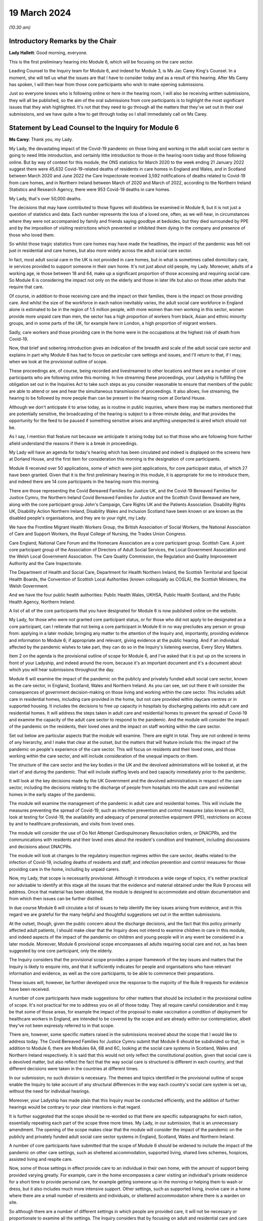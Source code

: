 19 March 2024
=============

*(10.30 am)*

Introductory Remarks by the Chair
---------------------------------

**Lady Hallett**: Good morning, everyone.

This is the first preliminary hearing into Module 6, which will be focusing on the care sector.

Leading Counsel to the Inquiry team for Module 6, and indeed for Module 3, is Ms Jac Carey King's Counsel. In a moment, she will tell us what the issues are that I have to consider today and as a result of this hearing. After Ms Carey has spoken, I will then hear from those core participants who wish to make opening submissions.

Just so everyone knows who is following online or here in the hearing room, I will also be receiving written submissions, they will all be published, so the aim of the oral submissions from core participants is to highlight the most significant issues that they wish highlighted. It's not that they need to go through all the matters that they've set out in their oral submissions, and we have quite a few to get through today so I shall immediately call on Ms Carey.

Statement by Lead Counsel to the Inquiry for Module 6
-----------------------------------------------------

**Ms Carey**: Thank you, my Lady.

My Lady, the devastating impact of the Covid-19 pandemic on those living and working in the adult social care sector is going to need little introduction, and certainly little introduction to those in the hearing room today and those following online. But by way of context for this module, the ONS statistics for March 2020 to the week ending 21 January 2022 suggest there were 45,632 Covid-19-related deaths of residents in care homes in England and Wales, and in Scotland between March 2020 and June 2022 the Care Inspectorate received 3,592 notifications of deaths related to Covid-19 from care homes, and in Northern Ireland between March of 2020 and March of 2022, according to the Northern Ireland Statistics and Research Agency, there were 953 Covid-19 deaths in care homes.

My Lady, that's over 50,000 deaths.

The decisions that may have contributed to those figures will doubtless be examined in Module 6, but it is not just a question of statistics and data. Each number represents the loss of a loved one, often, as we will hear, in circumstances where they were not accompanied by family and friends saying goodbye at bedsides, but they died surrounded by PPE and by the imposition of visiting restrictions which prevented or inhibited them dying in the company and presence of those who loved them.

So whilst those tragic statistics from care homes may have made the headlines, the impact of the pandemic was felt not just in residential and care homes, but also more widely across the adult social care sector.

In fact, most adult social care in the UK is not provided in care homes, but in what is sometimes called domiciliary care, ie services provided to support someone in their own home. It's not just about old people, my Lady. Moreover, adults of a working age, ie those between 18 and 64, make up a significant proportion of those accessing and requiring social care. So Module 6 is considering the impact not only on the elderly and those in later life but also on those other adults that require that care.

Of course, in addition to those receiving care and the impact on their families, there is the impact on those providing care. And whilst the size of the workforce in each nation inevitably varies, the adult social care workforce in England alone is estimated to be in the region of 1.5 million people, with more women than men working in this sector, women provide more unpaid care than men, the sector has a high proportion of workers from black, Asian and ethnic minority groups, and in some parts of the UK, for example here in London, a high proportion of migrant workers.

Sadly, care workers and those providing care in the home were in the occupations at the highest risk of death from Covid-19.

Now, that brief and sobering introduction gives an indication of the breadth and scale of the adult social care sector and explains in part why Module 6 has had to focus on particular care settings and issues, and I'll return to that, if I may, when we look at the provisional outline of scope.

These proceedings are, of course, being recorded and livestreamed to other locations and there are a number of core participants who are following online this morning. In live streaming these proceedings, your Ladyship is fulfilling the obligation set out in the Inquiries Act to take such steps as you consider reasonable to ensure that members of the public are able to attend or see and hear the simultaneous transmission of proceedings. It also allows, live streaming, the hearing to be followed by more people than can be present in the hearing room at Dorland House.

Although we don't anticipate it to arise today, as is routine in public inquiries, where there may be matters mentioned that are potentially sensitive, the broadcasting of the hearing is subject to a three-minute delay, and that provides the opportunity for the feed to be paused if something sensitive arises and anything unexpected is aired which should not be.

As I say, I mention that feature not because we anticipate it arising today but so that those who are following from further afield understand the reasons if there is a break in proceedings.

My Lady will have an agenda for today's hearing which has been circulated and indeed is displayed on the screens here at Dorland House, and the first item for consideration this morning is the designation of core participants.

Module 6 received over 50 applications, some of which were joint applications, for core participant status, of which 27 have been granted. Given that it is the first preliminary hearing in this module, it is appropriate for me to introduce them, and indeed there are 14 core participants in the hearing room this morning.

There are those representing the Covid Bereaved Families for Justice UK, and the Covid-19 Bereaved Families for Justice Cymru, the Northern Ireland Covid Bereaved Families for Justice and the Scottish Covid Bereaved are here, along with the core participant group John's Campaign, Care Rights UK and the Patients Association. Disability Rights UK, Disability Action Northern Ireland, Disability Wales and Inclusion Scotland have been known or are known as the disabled people's organisations, and they are to your right, my Lady.

We have the Frontline Migrant Health Workers Group, the British Association of Social Workers, the National Association of Care and Support Workers, the Royal College of Nursing, the Trades Union Congress.

Care England, National Care Forum and the Homecare Association are a core participant group. Scottish Care. A joint core participant group of the Association of Directors of Adult Social Services, the Local Government Association and the Welsh Local Government Association. The Care Quality Commission, the Regulation and Quality Improvement Authority and the Care Inspectorate.

The Department of Health and Social Care, Department for Health Northern Ireland, the Scottish Territorial and Special Health Boards, the Convention of Scottish Local Authorities (known colloquially as COSLA), the Scottish Ministers, the Welsh Government.

And we have the four public health authorities: Public Health Wales, UKHSA, Public Health Scotland, and the Public Health Agency, Northern Ireland.

A list of all of the core participants that you have designated for Module 6 is now published online on the website.

My Lady, for those who were not granted core participant status, or for those who did not apply to be designated as a core participant, can I reiterate that not being a core participant in Module 6 in no way precludes any person or group from: applying in a later module; bringing any matter to the attention of the Inquiry and, importantly, providing evidence and information to Module 6; if appropriate and relevant, giving evidence at the public hearing. And if an individual affected by the pandemic wishes to take part, they can do so in the Inquiry's listening exercise, Every Story Matters.

Item 2 on the agenda is the provisional outline of scope for Module 6, and I've asked that it is put up on the screens in front of your Ladyship, and indeed around the room, because it's an important document and it's a document about which you will hear submissions throughout the day.

Module 6 will examine the impact of the pandemic on the publicly and privately funded adult social care sector, known as the care sector, in England, Scotland, Wales and Northern Ireland. As you can see, set out there it will consider the consequences of government decision-making on those living and working within the care sector. This includes adult care in residential homes, including care provided in the home, but not care provided within daycare centres or in supported housing. It includes the decisions to free up capacity in hospitals by discharging patients into adult care and residential homes. It will address the steps taken in adult care and residential homes to prevent the spread of Covid-19 and examine the capacity of the adult care sector to respond to the pandemic. And the module will consider the impact of the pandemic on the residents, their loved ones and the impact on staff working within the care sector.

Set out below are particular aspects that the module will examine. There are eight in total. They are not ordered in terms of any hierarchy, and I make that clear at the outset, but the matters that will feature include this: the impact of the pandemic on people's experience of the care sector. This will focus on residents and their loved ones, and those working within the care sector, and will include consideration of the unequal impacts on them.

The structure of the care sector and the key bodies in the UK and the devolved administrations will be looked at, at the start of and during the pandemic. That will include staffing levels and bed capacity immediately prior to the pandemic.

It will look at the key decisions made by the UK Government and the devolved administrations in respect of the care sector, including the decisions relating to the discharge of people from hospitals into the adult care and residential homes in the early stages of the pandemic.

The module will examine the management of the pandemic in adult care and residential homes. This will include the measures preventing the spread of Covid-19, such as infection prevention and control measures (also known as IPC), look at testing for Covid-19, the availability and adequacy of personal protective equipment (PPE), restrictions on access by and to healthcare professionals, and visits from loved ones.

The module will consider the use of Do Not Attempt Cardiopulmonary Resuscitation orders, or DNACPRs, and the communications with residents and their loved ones about the resident's condition and treatment, including discussions and decisions about DNACPRs.

The module will look at changes to the regulatory inspection regimes within the care sector, deaths related to the infection of Covid-19, including deaths of residents and staff, and infection prevention and control measures for those providing care in the home, including by unpaid carers.

Now, my Lady, that scope is necessarily provisional. Although it introduces a wide range of topics, it's neither practical nor advisable to identify at this stage all the issues that the evidence and material obtained under the Rule 9 process will address. Once that material has been obtained, the module is designed to accommodate and obtain documentation and from which then issues can be further distilled.

In due course Module 6 will circulate a list of issues to help identify the key issues arising from evidence, and in this regard we are grateful for the many helpful and thoughtful suggestions set out in the written submissions.

At the outset, though, given the public concern about the discharge decisions, and the fact that this policy primarily affected adult patients, I should make clear that the Inquiry does not intend to examine children in care in this module, and indeed aspects of the impact of the pandemic on children and young people will in any event be considered in a later module. Moreover, Module 6 provisional scope encompasses all adults requiring social care and not, as has been suggested by one core participant, only the elderly.

The Inquiry considers that the provisional scope provides a proper framework of the key issues and matters that the Inquiry is likely to enquire into, and that it sufficiently indicates for people and organisations who have relevant information and evidence, as well as the core participants, to be able to commence their preparations.

These issues will, however, be further developed once the response to the majority of the Rule 9 requests for evidence have been received.

A number of core participants have made suggestions for other matters that should be included in the provisional outline of scope. It's not practical for me to address you on all of those today. They all require careful consideration and it may be that some of those areas, for example the impact of the proposal to make vaccination a condition of deployment for healthcare workers in England, are intended to be covered by the scope and are already within our contemplation, albeit they've not been expressly referred to in that scope.

There are, however, some specific matters raised in the submissions received about the scope that I would like to address today. The Covid Bereaved Families for Justice Cymru submit that Module 6 should be subdivided so that, in addition to Module 6, there are Modules 6A, 6B and 6C, looking at the social care systems in Scotland, Wales and Northern Ireland respectively. It is said that this would not only reflect the constitutional position, given that social care is a devolved matter, but also reflect the fact that the way social care is structured is different in each country, and that different decisions were taken in the countries at different times.

In our submission, no such division is necessary. The themes and topics identified in the provisional outline of scope enable the Inquiry to take account of any structural differences in the way each country's social care system is set up, without the need for individual hearings.

Moreover, your Ladyship has made plain that this Inquiry must be conducted efficiently, and the addition of further hearings would be contrary to your clear intentions in that regard.

It is further suggested that the scope should be re-worded so that there are specific subparagraphs for each nation, essentially repeating each part of the scope three more times. My Lady, in our submission, that is an unnecessary amendment. The opening of the scope makes clear that the module will consider the impact of the pandemic on the publicly and privately funded adult social care sector systems in England, Scotland, Wales and Northern Ireland.

A number of core participants have submitted that the scope of Module 6 should be widened to include the impact of the pandemic on other care settings, such as sheltered accommodation, supported living, shared lives schemes, hospices, assisted living and respite care.

Now, some of those settings in effect provide care to an individual in their own home, with the amount of support being provided varying greatly. For example, care in the home encompasses a carer visiting an individual's private residence for a short time to provide personal care, for example getting someone up in the morning or helping them to wash or dress, but it also includes much more intensive support. Other settings, such as supported living, involve care in a home where there are a small number of residents and individuals, or sheltered accommodation where there is a warden on site.

So although there are a number of different settings in which people are provided care, it will not be necessary or proportionate to examine all the settings. The Inquiry considers that by focusing on adult and residential care and care provided in the home, by which we mean care provided in one zone accommodation by carers who do not live or work in the home, and therefore which doesn't fall under the umbrella of supported housing, the Inquiry will have a sufficiently broad base upon which to make meaningful recommendations with regard to the critical issues.

There will necessarily be a significant focus on residential care homes due to the risks the pandemic posed to residents and their inherently vulnerable status across all the age demographics and the challenges of implementing effective IPC in care and residential homes, as well as their role as potential vectors of transmission.

My Lady, that is not to diminish the importance of other settings, but instead it reflects the very real need to make meaningful recommendations in advance of any future pandemic, and to address the stark impact of Covid-19 on such residents, including the disproportionate number of deaths.

It follows from what I have said that -- the emphasis on critical issues, that the Inquiry will be unable to examine all the potential issues arising within the adult social care sector. There will necessarily need to be a focus on issues of significance, of wide impact, and of relevance to recommendations in the event of future pandemics.

So, understandably, some core participants have urged the Inquiry to examine a multitude not only of settings but of other issues, such as the potential increased use of restraints or sedation for some individuals needing care. They are obviously important issues for some adults in social care, but it will be appreciated, I hope, that it is not possible to examine each and every area of concern, nor would it be proportionate to do so.

Doubtless, my Lady, you will wish to consider the submissions made about the other settings and other matters that should fall into scope, and indeed, as the evidence emerges, if it suggests that other settings or issues need to be considered, the Inquiry will keep that matter under review.

May I just make two other observations in relation to the scope. In relation to preparedness, Module 6 does not intend to repeat or rehearse the evidence given in Module 1, although in due course Module 6 will obviously disclose relevant material that's been provided to Module 1 and indeed any of the other earlier modules. However, it is not part of the Inquiry's terms of reference to consider the state of the adult social care systems in the UK prior to the pandemic, save unless it is necessary to do so to understand how the pandemic in fact affected adult social care during 2020 to 2022.

Finally, this observation: it may be that the pandemic threw a harsh and painful light on issues such as pre-pandemic underfunding and the undervaluing of the adult social care sector, but Module 6 is focused on the impact of the pandemic, not on those wide-reaching and historic concerns and problems, and so, in our submission, it is not, therefore, within Module 6's remit or scope to seek to fix or address those long-standing issues, although, again, I know you will want to consider very carefully the submissions that are made on that topic.

Turning to the next item on the agenda, which is evidence gathering and the Rule 9 requests for information.

Module 6 has started the process of identifying and issuing Rule 9 requests from relevant organisations and individuals, and they will include, just to give the headlines, the relevant government departments and agencies and ministers responsible for adult social care, the regulators, trade unions and membership organisations, relevant care providers, charities and interest groups, and bodies and organisations and core participants that can provide impact evidence.

The Inquiry is grateful for all the suggestions made in the written submissions as to who should receive a Rule 9 request and the Inquiry legal team has already started to consider those proposals.

One aspect of the Rule 9 work being undertaken is to try to obtain evidence from the local authorities in England, Wales, Scotland -- and there are different arrangements in Northern Ireland so I'll just focus on England, Wales and Scotland for the moment -- looking at the local authorities who are responsible for social care.

In this regard, in November 2023, Module 6 asked the Local Government Association to conduct an online survey of all its members. All 337 members in England and Wales responded. My Lady, the survey covered a wide range of topics, but I'd like to give you a flavour of some of the findings of the survey. There's just seven I'd like to refer to this morning, the first of which is this:

Following the onset of the pandemic, councils responded saying they adapted rapidly, with a large majority of the councils reporting a change in the structural mechanisms of decision-making. So, for example, councils reported undertaking a wide range of activities to support care providers, with nine out of ten providing and purchasing and distributing PPE.

Local government respondees felt that social care was sometimes treated as an afterthought compared to the NHS. In those survey responses they said two fifths of English councils reported that their orders for PPE were deferred to the NHS very or fairly often during the first six months of the pandemic. And respondents noted differences in staff capacity and vaccination and testing guidelines between the NHS and the social care sector, putting the latter at a perceived disadvantage.

Respondees commented on visits by healthcare professionals and said they were frequently limited by the restrictions imposed during the pandemic, and it was reported that those limitations resulted in longer waits for treatment, inadequate treatment, necessary transfers to hospital not being undertaken, or, conversely, unnecessary transfers to hospital being undertaken.

Eight in ten English councils reported that the NHS discharged people from acute hospitals into care homes without routinely testing them first, and almost nine in ten respondents said that care homes in their area were sometimes unaware of patients' Covid-19 status on receiving them from hospital.

The survey asked about delays in receiving Covid-19 tests, and indeed delays in receiving the results made it harder to control outbreaks of Covid-19. Nine out of ten councils reported that test result delays made it difficult to control outbreaks, and to some extent compounded the difficulties caused by obtaining the tests in the first place.

Respondents to the survey consistently emphasised the confusing nature of key guidance distributed by central government and some national agencies. In this regard, three-fifths of respondents in England reported that the national infection prevention and control policies worked either not very well or not at all well, although 95% of respondents said that care homes in their area were able to isolate residents who potentially had Covid-19 at least to some extent.

My Lady, finally, this: the Covid-19 pandemic was reported by respondents to have had a highly negative impact on unpaid carers, with councils stepping up to help provide them and those they cared for with support. Over nine out of ten respondents reported that unpaid carers in their area suffered from mental stress, increased physical demands and/or a lessening of available respite.

Now, that is just a snapshot of the findings of the survey, and the Inquiry anticipates being able to publish the findings in one of the early phases of disclosure.

In relation to Scotland, the Inquiry is grateful to COSLA, the Convention of Scottish Local Authorities, for their offer of assistance with providing a Scottish version of the survey, an offer which Module 6 will gladly accept.

The arrangements in Northern Ireland are somewhat different, because there the five health and social care trusts are responsible for social care, and so Module 6 is in the process of considering how best to obtain this evidence, if possible, in relation to Northern Ireland.

More generally across the Inquiry, Rule 9 requests for documentation and witness statements are being issued on an iterative basis, and additional requests may be made of some recipients focusing on particular issues in due course.

As the Rule 9 requests will be issued on a rolling basis to organisations and witnesses, some issues will come into greater focus, no doubt, during the course of the investigation.

In line with your determination made in Module 1, core participants will not be provided with copies of the Rule 9 requests made by the Inquiry, but disclosure to the core participants of the Rule 9 requests themselves, as opposed to the documents and the material generated by those requests, is neither required by the rules nor generally established by past practice and, furthermore, in our submission it would serve little practical purpose, given the wide scope and the detailed nature of Rule 9 requests that are being made.

Whilst dealing with that, in addition your Ladyship has already determined that position statements are not required or needed and we would invite you to confirm that this remains the position in Module 6.

To ensure, though, that core participants are properly informed, the Inquiry will ensure that Module 6 lead solicitor provides monthly updates to core participants on the progress of Rule 9 work, and those updates will include a summary of who's received Rule 9 requests, the topics those requests cover, what categories of documents have been requested, when the request was made and, indeed, when the response is expected.

That brings me on to disclosure to core participants and item 4 on the agenda.

In common with the approach taken in the preceding modules, Module 6 will adopt the following approach to disclosure: all core participants will receive all documents disclosed in Module 6, not just those documents relevant to them. The disclosure will be subject to three things: a relevance review, a de-duplication exercise, and redactions in accordance with the Inquiry's redactions protocol. There is a significant team of solicitors, barristers, paralegals already in place to review the relevance of material that has been received.

We will make disclosure in tranches on a rolling basis, and disclosure updates will also be provided in the monthly update by the Module 6 solicitors team, informing core participants of the progress that has been made in obtaining relevant documents.

Now, the Inquiry has already identified material potentially relevant to Module 6 that has been provided to other modules. This material will be reviewed for disclosure and we hope to start making disclosure in the summer of 2024. I know that some core participants have queried why disclosure cannot be made earlier, and if it can be, it will be. But in reality, drafting the Rule 9 requests, allowing the recipients sufficient time to respond, reviewing and providing feedback on draft statements and then redacting and then disclosing the final signed statement and exhibits takes many months, such that, in our submission, summer seems a realistic start date.

Allied to disclosure is the issue of expert material and the instruction of expert witnesses.

Module 6 has provisionally identified a number of areas where expert evidence is likely to assist in examining some of the matters set out in the provisional outline of scope, and there are three areas that have already provisionally been identified.

The first is an expert on what I have called the structure and capacity of the adult social care sector across the UK. It is envisaged that this expert or experts will include an outline of how the care sector is structured and funded, and any key differences across the UK. And there are in effect four different adult social care sector systems at play here.

It will look at the numbers and types of care homes and providers, workforce capacity at the start of and during the pandemic, and the expert report, I repeat, will consider the position in all four nations.

Module 6 also intends to instruct an infection prevention and control expert. This is likely to include matters such as the development of the scientific understanding of Covid-19, including routes of transmission, and in particular in relation to care settings at the start and then throughout the pandemic. It will also look at IPC guidance relevant to the care sector, and issues relating to PPE within the care sector.

Module 6 has also identified this area for potential expert evidence, and it's to look at the impact of the pandemic on those with specific conditions which commonly underpin the need for social care.

Now, the Inquiry is already considering which specific condition or conditions should be covered by expert evidence into the impact. This part of the module's work is focused not on the providers of care, but very much on the individual receiving care and how the pandemic affected them, and to include where possible what are called indirect harms.

For obvious reasons, the Inquiry will not be able to obtain expert evidence on all relevant conditions, but it is hoped that expert evidence will be complemented by other evidence obtained through the Rule 9 gathering process, and we are considering looking at the impact on those with learning difficulties, people with mental health difficulties, those with dementia, physical difficulties, and those with multiple or complex needs.

That's not to say that some people don't, I'm afraid, suffer from a number of those conditions, nor is it to pigeonhole people, but there has to be a sensible way to try to understand the way the pandemic impacted people with those kinds of difficulties.

In this regard, we note the disabled people's organisations' submission that expert evidence on impact should not be based solely on condition but on whether the eligibility criteria is met.

Now, the Inquiry legal team wants to consider that submission, but note that one part of the eligibility criteria is looking at the adult's needs and whether they arise from or are related to a physical or mental impairment of illness, and so it may be that, practically speaking, these are two sides of the same coin. But, again, we are considering the submissions received in that regard.

In relation to those three areas, and indeed any other future area for expert evidence, the identity of the expert witnesses and the questions and issues they will be asked to address will be disclosed to the core participants before the expert reports are finalised. So the core participants will be able to provide observations on the draft expert report. We anticipate that where there are significant differences of view amongst expert opinion, these will be made clear on the face of the reports, and of course in due course can be tested during oral hearings.

The appointment of the experts to the Inquiry are, though, matters exclusively for the Inquiry, although we have received already a number of helpful suggestions from core participants as to who should be appointed. We will consider those experts, and indeed the additional areas of expert evidence, and I've no doubt that you will hear further submissions about that today. So, before deciding on any additional areas, no doubt you'll wish to listen to those oral submissions.

My Lady, item 5 on the agenda considers the Inquiry's listening exercise, Every Story Matters.

Every Story Matters has been established to gather, analyse and summarise the experiences of those affected by the pandemic and the UK's response to it. Module 6 will have an Every Story Matters report covering people's experiences of care. The report will be anonymised but disclosed to the core participants and used in evidence so they can form part of the Inquiry's written record. The report will identify trends and themes and include illustrative case studies which may demonstrate systemic failures.

Every Story Matters aims to obtain information from anyone who wishes to contribute and has been designed so that anyone and everyone in the UK can contribute if they wish to do so. Specifically in relation to Module 6, the Inquiry is particularly interested to hear from people who have interacted with the care sector, including the residents living within the adult social care sector and those who are cared for at home and their loved ones, those managing public and privately funded care homes, people working in adult social care settings during the pandemic, including those providing care at home, whether they are paid or unpaid.

To date, nearly 5,500 people have shared their experiences of the care sector with Every Story Matters and there have been a number of listening events at care homes that have taken place, but can I reiterate the Inquiry encourages anyone else who would like to participate to go online and share their story.

In addition to that, Every Story Matters is going to commission targeted research about the impact of lockdowns and visiting restrictions, including on the physical and mental health of those who receive and provide care, and looking at end-of-life care, DNACPR decisions and bereavement, the information that was provided to and about patients being discharged from hospitals, access to emergency and routine healthcare for residents in care homes, and it will look at IPC measures.

There is a proposed what are called key lines of enquiry that have been shared with core participants, along with the categories of potential audience groups that it is proposed are included in the sampling for those qualitative interviews, and again we are grateful for all the submissions that have been made in respect of the key lines of enquiry. These will be revisited once your Ladyship has had a chance to consider all of the submissions and made any necessary final decisions about the scope of Module 6.

The final matter on the agenda is this, my Lady, in relation to future hearings. There will be a further preliminary hearing for Module 6 held in due course at Dorland House. We anticipate that the public hearing in Module 6 will take place in London in the summer of 2025. The disabled people's organisations have asked the Inquiry to consider whether a British Sign Language interpreter could be used in Module 6 for some or all of the public hearing. The need, feasibility and cost of this suggestion is a matter that the Inquiry is looking into, and your decision about this can be communicated to core participants in due course.

Your Ladyship has already indicated that you will publish the written submissions that you received. In addition to those written submissions there are 12 core participants present today who wish to make oral submissions, and the first to address you is Ms Morris King's Counsel on behalf of the Covid Bereaved Families for Justice UK.

**Lady Hallett**: Thank you very much indeed, Ms Carey, I'm very grateful.

Ms Morris.

Submissions on Behalf of Covid Bereaved Families for Justice UK by Ms Anna Morris KC
------------------------------------------------------------------------------------

**Ms Morris**: My Lady, I appear on behalf of the Covid Bereaved Families for Justice UK. You have received our written submissions and I propose to use the short time I have to focus on and highlight some key topics.

The first topic I'd like to address with you, please, is the issue of the provisional scope, and firstly in relation to preparedness.

This is not just an issue, in our submission, for Module 1. The Inquiry should look at the preparedness of the adult social care sector as a core theme of Module 6, and at paragraph 13 of our submissions we have made it clear that it will be essential for the Inquiry to understand the significant variations in the way that the adult social care sector is regulated, commissioned and provided across the four nations and jurisdictions, to inform both the investigation and the impact of the pandemic and any recommendations on the integration and governance of adult social care to strengthen future pandemic response.

This needs to be properly reflected in the timetable, in our submission, my Lady. It's been helpfully set out this morning by Ms Carey King's Counsel that the four different sectors will be examined with care, but of course that requires timetabling consideration for England, Scotland, Wales and Northern Ireland to have appropriate time to be addressed and properly explored.

One issue that is necessary to explore in addition is whether the pandemic highlighted the urgent need for a national care service or services in each of the four jurisdictions. In our submission, the absence of a joined up national care service is an issue which may be highly relevant to the recommendations you may wish to make in due course and should be kept in the forefront of the Inquiry's mind throughout Module 6.

We repeat our concern that the Inquiry needs to set time aside to deal with all four systems sufficiently as there are likely to be differences in structures, resourcing and operation, and we urge the Inquiry to discuss with the core participants how that can be achieved.

One way we say that can be achieved is to replicate the Inquiry's approach in Module 3 and spotlight residential care settings and domiciliary care providers from each of the four jurisdictions. In our submission, this would be a proportionate approach, but one that requires some modification for Module 6 because of the disparate and fragmented nature of the adult social care sector and the way it's provided across both community and residential settings, and regularly both.

In particular, we suggest the Inquiry could spotlight residential settings with the highest and lowest infection and mortality rates, to compare approaches and match settings and provide -- as against inspection ratings. We recognise that the Inquiry will not be able to focus on individual experiences. Our families suggest that there are examples of exceptionally good and exceptionally poor practice and there may be a case for spotlighting residential settings and care providers in the catchment areas of the spotlight hospitals that are being focused on for Module 3.

We welcome within the inclusion of the Inquiry's scope an examination of domiciliary care, because the Health Foundation reports that there were over 4,500 excess deaths amongst people receiving domiciliary care in England during the first wave of the pandemic up until July 2020, which is higher in proportional terms that in care homes during the same period. A large number of our families' loved ones died whilst living at home and receiving care and support from unpaid carers, adult social care and nursing professionals.

However, any investigation into different settings where care is delivered is incomplete without a thorough investigation into infection prevention and control and movement of staff across settings. This must include the role of agency staff, the regulation of cross-sector workers, as well as the impact of zero-hours contracts and staff sickness.

We also ask the Inquiry to further clarify on how far the scope goes with respect to which parts of the sector are included and which are not, for example within the context of sheltered accommodation, and if not, why not.

Can I touch now, please, on the issue of discrimination. It's recognised that disparities of outcome from the pandemic for some racialised minorities is a persistent factor in most aspects of this Inquiry. Likewise, the impact of ageism and ableism in the matters the Inquiry proposes to investigate in Module 6 cannot be overstated.

Although paragraph 1 of the provisional outline of scope may be broad enough to cover these issues and broader issues of socioeconomic inequalities, it's submitted that the impact of structural and institutional discrimination, and particularly racism, ageism, ableism and sexism, should be expressly included in the scope for Module 6.

The Inquiry may to some degree carry forward the evidence from earlier modules but there is also a clear need for further reports that relate specifically to this module.

It's important that the scope of Module 6 includes the whole spectrum of social care, not only the adult social care sector as it relates to older people. The experience and impact on adults with intellectual disabilities is essential given the high mortality rates amongst this group, as outlined by Professors Watson and Shakespeare in their evidence to Module 2.

Covid Bereaved Families for Justice families were appalled at the evidence of tacit and actual ageism uncovered by the Inquiry in Module 2, which was deeply painful and concerning. Given the impact of ageism during the pandemic was beyond the scope of Professor Nazroo's Module 2 report, the Inquiry is invited to seek expert evidence on the impact in Module 6 from Professor Nazroo or another suitably qualified expert.

We're grateful to the Inquiry for agreeing to instruct an expert to provide evidence to the Inquiry on the impact on those with dementia, and we also ask the Inquiry to consider expert evidence on the unequal impact of the pandemic on people with intellectual disabilities, and we press upon you our paragraph 41 of our submissions regarding the unequal impacts in respect of certain physical health conditions.

I hear what Ms Carey says about the reality that the Inquiry cannot consider all physical and mental health conditions, but we press upon the Inquiry the consideration of specific conditions including COPD, autoimmune diseases, type 2 diabetes and those that have suffered a stroke.

We make a specific submission at paragraph 42 of our written submissions about additional areas of evidence that can be assisted with expertise, and we invite the Inquiry to obtain expert evidence on the structural and institutional discrimination as it relates to the impact of the Covid-19 pandemic on the ASC sector, as set out above, and in doing so the structures and performance of the sector in two other countries where the ASC sector is said to be well developed, in order to compare impacts and to seek learning for recommendations.

My Lady, we entirely recognise that the Inquiry is not tasked with undertaking a wide-ranging international comparative study or judging where the UK finished in league tables. Our submission relates to providing limited comparators against which to pose the performance of the adult social care sector across the UK. Furthermore, by identifying systems which may have performed better, the Inquiry may be assisted in terms of recommendations for the future.

This submission is made on a proportionate basis. There are eminent experts in the field of comparative international health and social care, and to commission for such evidence would be both proportionate and likely to be of assistance to you, in our submission.

Before moving away from experts, we do note with some concern that in departure from other modules the Inquiry is not providing core participants with the names of experts to be instructed. In our submission, given the time between now and the start of the module, it's difficult to see what purpose this lack of disclosure can serve, but we will in all situations assist the Inquiry by the provision of any experts that we submit could assist the Chair's exploration.

If I may make some final points on scope. We welcome the inclusion of visits from loved ones at paragraph 4 of the provisional outline of scope. Clearly, this was a matter of utmost public concern during the pandemic and is a matter of great concern to our families. At its heart the issue underlines the importance of family, community and dignity in death and bereavement during a pandemic.

Given the obvious impact on residents who were particularly vulnerable when not receiving visits from their loved ones, such as those with dementia or learning disabilities, the Inquiry is invited to include visits from loved ones as a distinct issue and not only as an aspect of infection prevention and control.

More broadly, my Lady, in relation to witnesses, this is a module which we say cries out for evidence from the bereaved to identify systemic issues from the perspective of those most affected and their lived experience. We can supply the Inquiry with a schedule of family witnesses, as in other modules, from which we'll invite you to call a proportionate number to give oral evidence. These are submissions that you will also find echoed in those made by the disabled people's organisations and John's Campaign.

Some practical matters, my Lady. We continue to note the difficulties caused for our ability to effectively engage and assist the Inquiry when the Inquiry does not share Rule 9 letters of instruction to the experts. We have made oral and written submissions on this issue on a number of occasions, as have we made in respect of the requirement for position statements. I won't repeat them here, but in our submission the Inquiry's evidence gathering process does not appear to us to be getting smoother, and we repeat that position statements would greatly assist the Inquiry in its processes.

In respect of disclosure, there's a pressing need for disclosure to be made early. We entirely recognise the Inquiry will have very few significant breaks from September 2024 before Module 6 commences, and will be having to prepare concurrently Module 3, Module 4 and Module 5, as will the bereaved families, and we would require a commitment to disclosure being made as early as possible and starting as soon as possible.

In respect of Every Story Matters, we have made submissions on a number of occasions about our position for the bereaved families. We continue to ask questions about who is doing the evidence gathering, what the analysis is, and who is writing the reports. These questions, in our submission, have still not been answered to our families' satisfaction, which undermines their confidence in that process.

Finally, my Lady, we entirely understand the amount of work and preparation that goes into the Inquiry's work around Module 6, but in order for all core participants to work effectively to assist you and to ensure that those we represent can effectively participate in the process, there needs to be clarity and certainty around the start date and the time estimate.

My Lady, those are my submissions, unless I can assist you further.

**Lady Hallett**: Thank you very much, Ms Morris.

Ms Campbell, I think you're going next.

Submissions on Behalf of the Northern Ireland Covid-19 Bereaved Families for Justice by Ms Campbell KC
------------------------------------------------------------------------------------------------------

**Ms Campbell**: My Lady, thank you.

You know that, together with my colleagues here in court today and those who will be following these proceedings, we represent the Northern Ireland Covid Bereaved Families for Justice, and, my Lady, it would be difficult for me today to overstate the importance of this particular module to the Northern Ireland Covid Bereaved.

In conversations with my colleagues, we estimate that some 90% of our client group have raised with us concerns about the treatment of their loved ones in the Northern Ireland care sector in the course of the pandemic. 90%. And although that figure is appalling, it perhaps becomes less surprising when statistics that are available from the Northern Ireland Statistics and Research Agency are considered. Those indicate that between March 2020 and June 2022 persons aged over 75, or persons aged 75 and over, accounted for almost 74% of Covid-related deaths in Northern Ireland, and over the same period almost, that being March 2020 until May 2022, there were some 1,284 Covid-related deaths of care home residents.

That figure is slightly more than the figure my learned friend Ms Carey King's Counsel quoted to you this morning, only because the bracket, the window, is extended by some eight weeks.

But whatever figures we look at, the stark reality is that almost one in three people who died in Northern Ireland from Covid were care home residents, and that figure doesn't reflect the deaths of those who lived at home and who were receiving support from the care sector, or those who died at home or in hospital. And nor, of course, do those figures alone properly expose or reflect the intersectional nature of discrimination that may have faced by many of those who died, discrimination on grounds of ageism or ableism or low socioeconomic status or sex or race.

My Lady, the experience of the Northern Ireland Covid Bereaved will show that for many it felt like those who were most vulnerable to contracting Covid-19 also became the most likely to be exposed to the illness, by virtue of their contact with or residence within the Northern Ireland care sector.

If I may, on behalf of the Northern Ireland Covid Bereaved, bring to your attention the following seven points that arise from their shared experience.

Far too many of those who died from Covid were acutely vulnerable to contracting Covid because of ill-thought out policies within the health and social care system, and with particular reference to that policy of discharging Covid positive patients from hospital into the care sector.

That discharge of Covid patients into care homes had a devastating and far-reaching impact in the north, and many of our clients believe they lost their loved ones as a direct result of that policy.

Secondly, far too many who lost their lives were acutely vulnerable to contracting Covid because of poor infection prevention and control policies within individual home settings. Many care homes, it seems, struggled to simply isolate individuals, struggled due to lack of facilities, struggled due to adequate staff or resources.

Thirdly, far too many who died, including those receiving home help, as we call it, or domiciliary care, were vulnerable due to staffing practices, including: care workers who wittingly or, of course, in most cases, unwittingly carried the virus from home to home, from patient to patient; care workers who were not provided with or who were not adequately or appropriately using personal protective equipment; and those on zero-hours contracts who felt that they had no choice but to continue to work.

Fourthly, there were significant delays in the diagnosis of Covid within care home settings, and therefore delays in isolating those who had become infected.

My Lady, mindful of the risks that Covid brought to vulnerable people within a care home setting, the need for proper testing, proper equipment, adequately trained staff to undertake symptom monitoring in line with guidance is of key importance, and there is concerning evidence from our client group that many care homes in the north, certainly within the first year of the pandemic, didn't have all of the required equipment or trained staff to effectively monitor symptoms.

Fifth, far, far too many of those who died were cut off from their families and isolated during the pandemic, with no family members to communicate with, much less to advocate on their behalf in their isolation.

The importance -- and, my Lady, we know you know this -- of family contact with residents, the negative and sometimes traumatic effect of visiting restrictions on the physical and, of course, the mental wellbeing of residents and on the mental health of carers can't be overstated. In many cases, the restrictions imposed on visiting were cruel and felt punitive and failed to take into consideration the real importance of family relations and social interaction.

Sixth, far too many of our families experienced fear and confusion about medications that were prescribed, and far too many experienced the trauma of realising a DNACPR had been imposed or was being imposed on their loved ones without consultation or any meaningful agreement.

Seventh, far too many of those who died, died alone, in states of confusion and isolation, and without family members comforting them in death.

Now, my Lady, it is reassuring to see that those issues which come to the fore within our client group are either outlined in your provisional scope document or have been reflected in submissions from your counsel this morning.

You know, because you've spoken to many of our client group, that we have a great deal to say on the issue, that a great number of bereaved families have a lot to say about their experience of the adult social care sector in the north, and they have been patient in Module 1 and in Module 2, biding their time for the appropriate opportunity to give evidence.

That opportunity, we say, should come in Module 6. We urge you in this module to allocate sufficient time to hear the evidence of sufficient numbers of the bereaved, recognising that their evidence can assist you a great deal in the issues that are outlined in your provisional and, in due course, your final scope of this module.

My Lady, a word about the social care system in Northern Ireland, or rather, if I may, three words: underfunded, complicated, and, during the pandemic, unregulated.

Underfunded. You have heard evidence in Module 1 about the dire state of the Northern Ireland health and social care system, you already know about the reports and the reviews and the recommendations that had been made but not enacted. But perhaps what has not been as clear is that although each was packaged as a health and social care system review, in fact they were primarily healthcare-focused, with little detailed consideration or attention given to the social care sector.

We anticipate that you will hear evidence commencing in Module 2C in a number of weeks that social care legislation in Northern Ireland is riddled with disconnected and outdated laws, absent any sense of coherence and theme, or any joined-up ambition in outcome. You will certainly hear that when the pandemic hit care homes in the north were already in a state of crisis, with long-standing issues of workforce shortages and long overdue reform.

In real terms, social care was and is the poor relation of our already downtrodden and impoverished healthcare system. For that reason we say that the evidence that you hear in Module 1(sic) about the Northern Ireland adult social care sector shouldn't simply commence in January or March 2020. If you are to make meaningful recommendations, you must hear evidence about why and how it was that the social care sector was so ill equipped and so unprepared for the pandemic.

It's not, of course, an inquiry into austerity or an inquiry into the adult social care system funding, but in order to properly consider preparedness for future pandemics, we must understand how it was we were so ill prepared in 2020.

My Lady, it's complicated. In 2020 there were just shy of 500 care homes registered in Northern Ireland. Some were run, as you've heard this morning, by one of the five health and social care trusts, some by voluntary organisations, but the vast majority, perhaps as much as 90%, were privately owned.

The complicated structure of accountability for service provision spanning that public and private and voluntary sphere meant that for many of our families when they wanted information or when they wanted to challenge decision-making there was a lack of clarity about where to go. It was almost impossible to identify from whom to seek the answers.

There lacked clarity in practice over the duties and responsibilities of various providers. There lacked clarity on funding, particularly vis-à-vis private healthcare providers. There lacked clarity on guidance across health and social care trusts, on patients' rights and family rights, and there lacked consistency in the application of such guidance as there was.

My Lady, the Inquiry will need to carefully address against that background how it is that the evidence is to be gathered in relation to the Northern Ireland care sector. It has already been recognised that the local government survey doesn't transpose easily across on to the Northern Irish system, and in that regard our client group is a well of information and resource and suggestions, and we're ready to work with your team in order to identify the most appropriate recipients of Rule 9 requests, indeed a process that we have already commenced in Module 3.

My Lady, unregulated.

Against a background of that complex system, you will hear that during the pandemic there lacked regulatory oversight because regulatory oversight was withdrawn on the direction of the Department of Health in March 2020, arguably at a time when residents and their families needed it most.

The Regulation and Quality Improvement Authority (RQIA), responsible for monitoring and inspecting the health and social care services, and the promotion of the quality of those services, it would appear was directed to suspend routine investigations in March 2020. The inherent risks, my Lady, of reducing inspections at the same time as ensuring that visiting restrictions were imposed on families are obvious.

There are a number of issues that we can point to that really do depict the state of confusion and chaos. Perhaps the clearest example we've identified in our written submissions at paragraph 22 comes in the form of care partner guidance. Some might say a belated recognition that those in care, be it older persons, those with dementia, residents with learning difficulties, those with Down's Syndrome, required a care partner not just for support but also for advocacy, but the reality for many was that care homes appeared either unaware or unable or unwilling to implement that guidance, leading to distress and confusion for residents and families alike.

My Lady, touching on experts before I finish, there is, as you will have gathered, in the Northern Irish context, a great deal for this module to consider, and it's for that reason that, whilst we endorse that you've just heard, and indeed we endorse everything that you've heard from Ms Morris, but in relation to expert witnesses we underscore that a "one witness fits all" approach may not work when it comes to Northern Ireland. It will be important that the experts that you instruct have sufficient expertise in our devolved system in order to meaningfully assist you, and if that cannot be achieved in a single expert on any topic, we are again ready to assist you and your team with the identification of individuals with an appropriate level of Northern Irish expertise.

My Lady, this is, of course, an early stage in the preparation for Module 6. The issues that I have raised this morning must be explored in the fullness of time, but we raise them at this early stage to stress that the social care system in Northern Ireland must receive due care and attention within Module 6, and whether that is by way of a sub-module, which we know has been raised by our colleagues from Wales, or whether it's in a specific phase of Module 6, sufficient time, resources, adequate witness evidence, and full attention must be given within this module to social care in Northern Ireland if this Inquiry is to properly address and understand the response of the Northern Ireland adult social care system to the pandemic, and of course to make meaningful recommendations for change, should a future pandemic befall those who are reliant on adult social care.

My Lady, those are all the submissions that I make this morning, unless I can assist you further.

**Lady Hallett**: Thank you very much for your help, Ms Campbell, very grateful.

Shall we hear from Mr Henry before we break? Mr Henry.

Submissions on Behalf of Scottish Covid Bereaved by Mr Henry
------------------------------------------------------------

**Mr Henry**: My Lady, I appear this morning on behalf of the Scottish Covid Bereaved as one of the counsel, including Claire Mitchell King's Counsel, Kevin McCaffery, advocate, and David Welsh, advocate, instructed by the Inquiries team at Aamer Anwar & Company.

My Lady, Scottish Covid Bereaved have provided written submissions to the Inquiry and would adopt those. My submissions this morning, while brief, are in five parts.

Firstly, I will make some general submissions in relation to this module. I will then address liaison with the Scottish Inquiry, disclosure, expert reports, and Every Story Matters.

Turning to the first part of my submissions, my Lady, the Scottish Covid Bereaved are grateful to the Inquiry for being included as a core participant in this module. Module 6 is of particular significance to a number of the bereaved whose loved ones died in care homes. While they can share with the Inquiry their own experiences of the care sector, they wish to know why their loved ones died, they wish to know why certain decisions were taken by the UK and Scottish Governments, and whether those decisions led to deaths.

They wish to know whether there were failings relating to decisions to discharge patients from hospitals into the care sector, whether there was early discharge when further hospital treatment was required, whether GPs were attending care homes, and how staff at care homes were expected to administer medicines, and what consideration had been given to those who required care at home. And, my Lady, perhaps most pertinently, why Covid-positive patients were discharged from hospitals.

My Lady, Scottish Covid Bereaved are aware from research published by the Scottish Inquiry that by mid-2020 care home residents accounted for 50% of all Covid-19-related deaths in Scotland, a higher percentage than in both England and in Wales.

By early June 2020 more people had died of Covid-19 in Scottish care homes than in hospitals, with 1,818 deaths occurring in care, compared with 1,815 deaths in hospitals.

As Counsel to the Inquiry set out this morning, my Lady, between March 2020 and June 2022 there were 3,592 notifications of deaths related to Covid-19 in care homes in Scotland.

As I hope this illustrates, my Lady, this module is of significance to the Scottish bereaved. In relation to the matters in the outline scope of the module, my Lady, members of Scottish Covid Bereaved have serious concerns about the use of DNACPRs during the course of the pandemic. These concerns particularly focus on issues of communication and ensuring that relatives clearly understood what DNACPR meant, and that ultimately this could be a medical decision.

There are also concerns around capacity, my Lady, and what steps were taken to ensure that loved ones were able to understand and consent to DNACPRs.

It's the experience of Scottish Covid Bereaved, my Lady, that there were differences in how DNACPRs were recorded in medical notes and communicated to the wider healthcare team.

My Lady, the Scottish Covid Bereaved note and welcome that the module will focus on infection prevention and control (IPC) measures. The Covid bereaved consider that IPC guidance includes not only PPE but also fundamental aspects of IPC such as hand hygiene and cleaning regimes in wards, units and clinical areas, with a particular emphasis on high-traffic and communal areas such as toilets. It is understood that ventilation, and in particular HEPA air filtration and its use in the removal of airborne contaminants, is an essential element of IPC practice.

Given the unique challenges posed by residents within care homes, such as those suffering from dementia, the Scottish Covid Bereaved wonder what consideration was given to the movement of residents within care homes when the IPC guidance was being prepared. It's hoped, my Lady, that this module can give the bereaved the answers that they seek.

As your Ladyship will be aware, out of all the hardships suffered by the bereaved throughout the pandemic, one of the most difficult to deal with has been being unable to be with loved ones in their final moments. Scottish Covid Bereaved note that rules around visiting were not uniformly applied across different care homes, and even for those who were fortunate enough to be able to visit their loved ones in their last hours, their experiences varied.

Scottish Covid Bereaved consider that there was often a lack of communication with relatives about their loved ones' health, particularly where there was a deterioration towards the end of life. The bereaved consider that a lack of testing and PPE meant that they were unable to visit their loved ones face-to-face. Though there was the possibility of electronic communication, this proved difficult for those who were deaf or hard of hearing or suffering from dementia, and the Scottish Covid Bereaved welcome this being covered in Module 6, my Lady.

Moving on to liaison with the Scottish Inquiry, my Lady, I'm sure your Ladyship will be aware that the impact hearings for the Scottish Inquiry are under way in Edinburgh, that those impact hearings have raised a number of issues which the Scottish Covid Bereaved consider are relevant to this module of your Ladyship's Inquiry.

It's noted that, from the outline scope of Module 6, it appears that there will be some overlap with the Scottish Inquiry's third portfolio, which is examining the provision of health and social care services. The Scottish Covid Bereaved are aware that the Scottish Inquiry intends to examine, amongst other matters, the provision of social care in care and nursing homes, issues relating to the transfer of patients from hospitals, and the testing of patients and the use of the DNACPR notices.

My Lady, the Scottish Covid Bereaved understand that it's this Inquiry's intention in relation to Scottish matters to seek to minimise the duplication of investigation, evidence gathering and reporting with the Scottish Inquiry. Given that the responsibility for much of what is to be covered in this module, at least from a Scottish perspective, was within the Scottish Government's devolved competency, Scottish Covid Bereaved look forward to hearing how the two Inquiries intend to co-operate in relation to the subject matter of this module and any practical implications of this co-operation.

The Scottish Covid Bereaved hope that this Inquiry will fully consider the matters in the module's outline of scope as they apply to Scotland. In that regard, my Lady, Scottish Covid Bereaved note the suggestion of the Welsh bereaved that the Inquiry adopt a similar approach in Module 6 as it did in Module 2 and have Modules 6A, 6B and 6C, looking at Scottish, Welsh and Northern Irish responses. Scottish Covid Bereaved would welcome such an approach, my Lady, although we note all that was said by Counsel to the Inquiry this morning.

Moving on to the issue of disclosure, my Lady, we note all that is said in Counsel to the Inquiry's note and has been said this morning. The Scottish Covid Bereaved look forward to the commencement of the disclosure procedure in the summer of 2024. We are somewhat limited in the submissions that can be made this morning until such time as the results of that disclosure process has been made known and distributed to the core participants.

Scottish Covid Bereaved are mindful, however, my Lady, of the difficulties faced by the Inquiry in obtaining certain evidence from the Scottish Government in Module 2A. This was perhaps the most stark example of the difficulties the Inquiry can face when attempting to recover evidence, and a reminder that the process is often far from straightforward.

Scottish Covid Bereaved are sure that the Inquiry will make every possible effort to ensure that it has obtained all relevant evidence and it's hoped that there will be timeous compliance with the Inquiry's Rule 9 procedure from all the core decision-makers across all four nations.

One concern which the Scottish Covid Bereaved have, my Lady, relates to the timing of disclosure and its likely availability to core participants.

For those core participants who have also been core participants in other modules, they are now accustomed to the vast amount of material which is disclosed and which requires to be considered in each module. Given the anticipated scope of Module 6, my Lady, it seems likely once again that there will be a substantial amount of disclosure. There is, my Lady, some apprehension that the timing of the disclosure will leave core participants and their representatives insufficient time to properly consider all materials. The preparation for this module will of course overlap with the preparation and the hearings for other modules, and it's hoped that all steps are taken to make sure that disclosure is made available as quickly as possible for adequate preparations to be made.

In relation to expert reports, my Lady, Scottish Covid Bereaved understand that, as has been the case in other modules, the Inquiry intends to instruct a number of expert reports again, to assist it by providing written reports and giving oral evidence at the hearings.

Scottish Covid Bereaved will make further submissions in this regard once the identity of the experts and the questions and issues they will be asked to address are disclosed to core participants.

At this stage, my Lady, Scottish Covid Bereaved submit that it's hoped that the experts will be instructed who will have sufficient and requisite experience in relation to those matters concerning Scotland and the Scottish Government, and Scotland's own set-up of care home and care provision.

The Scottish Covid Bereaved note the submissions of the UK bereaved, my Lady, who have submitted that the Inquiry should consider the impact of structural and institutional racism and discrimination, and that the expert report should consider racism, ageism, ableism and sexism. The Scottish Covid Bereaved would welcome such an approach, my Lady.

Finally, my Lady, turning to Every Story Matters, Scottish Covid Bereaved are aware that the Inquiry's research specialists are exploring the opportunities to conduct targeted research in relation to particular topics based on the key lines of enquiry. We note that those key lines of enquiry are set out by Counsel to the Inquiry in her note, and your Ladyship has Scottish Covid Bereaved's submissions in relation to those key lines.

Scottish Covid Bereaved look forward to positively engaging with the Inquiry and the research specialists. It welcomes the proposed research and has suggested to your Ladyship a number of groups and organisations who may be able to assist the Inquiry in that regard.

My Lady, unless there are any other matters to be addressed, those are the Scottish Covid Bereaved's submissions.

**Lady Hallett**: Thank you very much for your help, Mr Henry.

**Mr Henry**: Thank you, my Lady.

**Lady Hallett**: Right, we'll take a break now and come back at 12.05.

*(11.48 am)*

*(A short break)*

*(12.05 pm)*

**Lady Hallett**: I have caught people by surprise, but not you, Ms Gowman.

Submissions on Behalf of Covid-19 Bereaved Families for Justice Cymru by Ms Gowman
----------------------------------------------------------------------------------

**Ms Gowman**: Thank you, my Lady.

Good afternoon. As you know, I represent Covid Bereaved Families for Justice Cymru, and I will refer to them as the Cymru group.

We firstly wish to thank you, my Lady, for granting the Cymru group core participant status in this module. As you know, having met the group, a large proportion of them lost loved ones after they contracted Covid-19 in social care settings, and as a result the Cymru group feels that they have real standing on the issue of the impact of Covid-19 on the social care sector in Wales.

The Inquiry has received written submissions from the Cymru group, and I don't propose to repeat the same.

Turning firstly to my first topic, the structure of Module 6, as you've heard, my Lady, the group invites the Inquiry to consider adopting the approach taken in Module 2 by introducing sub-modules 6A, 6B and 6C to specifically address the impact of the pandemic on the devolved administrations.

We have listened to what has been said by Counsel to the Inquiry and of course we understand the need for proportionality, but we wish to make the following final points for your consideration before you make your determination.

As my Lady is acutely aware, health and social care are devolved competencies, with responsibilities sitting firmly with the devolved administrations. And as has been clear in earlier modules, devolution is not an artificial construct, rather it has resulted in tangible variations across the four nations in respect of significant pillars of legislation, political decision-making, structures and implementation.

The Cymru group feels strongly that subdivision of the modules would not only reflect the constitutional position but, on a practical basis, it would enable equal allocation of the Inquiry resources to ensure a robust investigation of the issues in respect of each of the four nations making up the UK.

If the Inquiry is not minded to subdivide the modules, we submit that the provisional outline of scope ought to be slightly revised and, as stressed by Ms Morris King's Counsel, sufficient time allocated to allow for the position in Wales, and indeed each of the devolved administrations, on each of the identified issues within scope to be thoroughly scrutinised.

Turning to the provisional outline of scope, the key areas of concern for the Cymru group are set out at paragraph 9 of the submission. Overall, the group considers that the scope is sufficiently broad to encompass its key areas of concern, subject to the following observations.

Firstly, the scope identifies that the Inquiry will not consider the state of adult social care systems in the UK prior to the pandemic, save where necessary to understand how the pandemic impacted on adult social care. We agree with the submission of the Trades Union Congress that it will inevitably be necessary to consider to some extent the broader context of the state of the care sector in each of the four nations at the outset of the pandemic, because it's only within this context that the root cause analysis of any negative impacts of the pandemic can be fully understood to inform the lessons to be learnt.

Secondly, my Lady, the provisional outline of scope suggests that the ambit will cover "adult care in residential homes, care provided in the home, but not care provided within day centres or in supported housing".

The Cymru group agrees with the submissions made other core participants that clarity surrounding definitions is required. For example, the Cymru group considers that the present outline of scope is in fact unclear as to whether nursing homes as distinct settings from residential homes would be included.

Similarly, accommodation settings such as sheltered accommodation, extra care, hospices and shared lives are not mentioned, and clarity surrounding definitions is important.

The Cymru group agrees with the written submissions of CBFFJ and Northern Ireland group that the Inquiry's experts on the structure of adult social care may assist in further refining the provisional outline of scope and the list of issues to come.

Further, the Cymru group supports the call of other core participants for the Inquiry to expand its exploration to a broader range of adult social care settings, not necessarily all settings but certainly a broader range. We understand what has been said by Counsel to the Inquiry on the need for proportionality, but we agree in particular with the submission of National Care Forum, Homecare Association and Care England, that the Inquiry's intended narrower focus risks neglecting a large cohort of individuals whose needs and circumstances during the pandemic were distinct from those residing in care homes, and at homes that are equally meritorious of consideration.

Third, on the issue of the decision-making by the UK Government and devolved administrations, this is issue 3 of the scope, the group welcomes the Inquiry's intention to further explore the decision to discharge people from hospitals into the care sector. As you will recall, this was a significant concern for the Cymru group in Module 2B, the Welsh Government having recklessly endorsed and exposed those in care homes by discharging hospital patients without testing, against the context of inadequate and insufficient PPE and inadequate testing of staff more broadly.

In addition to hospital discharge, the Cymru group seeks confirmation that the Inquiry will explore under this heading: firstly, the impact of any inadequacies in the Welsh Government's engagement with the sector; secondly, the impact of deficiencies in a co-produced approach to response planning; thirdly, whether sufficient regard was paid to early warning signs and vulnerabilities emanating from within the social care sector; fourthly, the impact of delayed introduction of testing for all staff and residents; and fifthly, the impact of inadequacies in PPE.

Finally, the Cymru group invites the Inquiry to consider under this heading the impact of social care legislation easements under the Coronavirus Act, which in essence had the effect of absolving the local authorities from the requirement to carry out needs assessments of adults with social care needs but also adult carers, and also of its duty to meet eligible care and support needs arising.

Fourth, on the issue of the provisional scope, is the management of the pandemic on the ground, and the Cymru group invites confirmation to be provided that this will include, firstly, how infection control was managed prior to individuals entering the broad range of social care settings, secondly, how it was managed in a broader range of care settings once arrived, including testing, segregation and PPE, and, finally, how infection control was managed between settings and, in particular, the movement of staff.

This topic should also include whether sufficient regard was had on the ground to the risk of asymptomatic transmission and airborne transmission. And if regard was not had, why not.

Fifth, on the issue of the provisional scope, Do Not Attempt Cardiopulmonary Resuscitation notices. You will know, my Lady, that most members of the Cymru group's loved ones were placed on DNACPRs as soon as they tested positive for Covid, without due process. Often neither the deceased nor family were consulted over the decision, and many members, some of whom held a power of attorney or a deputyship over health and welfare, only discovered that a DNACPR was in place after records were requested. And even where patients had been informed, many simply did not understand the implications of being under such an order.

The final point I make on the provisional scope, my Lady, is in respect of bereavement support.

The impact films and evidence given by the bereaved in modules to date has served as tangible heartbreaking reminders of the tremendous loss of life but also the trauma experienced by the bereaved. Against this context, it's understood that none of the Cymru group bereaved members were made aware of any bereavement support offered by the social care sector during the pandemic, and we say that this should be explored to some extent in this module.

Now, within the context, my Lady, of the provisional scope, I turn to evidence gathering and disclosure. The Cymru group submits that in order to properly examine the Module 6 issues in Wales, Rule 9 statements should be requested and received from relevant individuals and organisations in Wales.

The group notes that requests have been sent to various recipients and we seek confirmation for the avoidance of doubt that this includes organisations and institutions whose members work within the social care sector in Wales: the Welsh divisions of the Welsh colleges, and charities, groups and non-governmental organisations operating in Wales, for example the WLGA, local authorities, health boards, Care Inspectorate Wales, the Older People's Commissioner for Wales, the Equality and Human Rights Commissioner for Wales, Care Forum Wales, Social Care Wales, Public Health Wales, and finally, the Welsh Institute for Health and Social Care.

We also consider that it would be of assistance to obtain evidence from frontline staff in Wales in order to understand how policies, procedures and guidance were implemented on the ground, and the Cymru group is happy to write to the ILT with further specific suggestions if this would assist.

The same point, my Lady, applies to disclosure insofar as the Cymru group maintains that disclosure needs to be requested from and received from key Welsh bodies who are relevant to decision-making on this topic in Wales.

Moving on to the instruction of expert witnesses, in a similar vein to submissions made in respect of Rule 9, the Cymru group submits that in order to properly examine the Module 6 issues in Wales, experts must be instructed who have sufficient expertise to be able to provide evidence dealing with Wales specifically, and in that regard we adopt the submission made by Ms Campbell King's Counsel in the context of Northern Ireland.

In addition to the experts having sufficient expertise, they must also search for, document and analyse the Welsh data in order to scrutinise the position in Wales. The Cymru group invites the Inquiry to consider providing the core participants with confirmation of the identity of experts in advance so that any potential pitfalls can be identified at an early stage and any representations can be made as appropriate.

Insofar as Rule 9s, disclosure and expert evidence is concerned, the Cymru group reiterates its request for such documents to be disclosed to the core participants as soon as reasonably practicable in order to allow for sufficient preparation time ahead of a substantive hearing.

Turning to my final topic, my Lady, Every Story Matters and the participation of the bereaved in Module 6.

The Cymru group has considered the key lines of enquiry for Every Story Matters as outlined at paragraph 41 of CTI's note, and considers that they broadly mirrored the issues of particular concern for the group. The key lines of enquiry, however, should, we say, be expanded to cover provision other than care homes and domiciliary care in order to ensure that a whole raft of evidence is captured in that means.

The Cymru group again will work with the CTI to identify specific lines of enquiry as required.

What's clear, my Lady, from previous modules is that the bereaved families have and will continue to provide powerful and valuable information regarding their experiences, as they ultimately witnessed first-hand the devastating consequences of the pandemic on the care sent in Wales, and to this end we echo the requests made on behalf of other core participants that the bereaved be given a further opportunity to give oral evidence in this module. Some of the issues that the Cymru group members can provide helpful evidence on involve PPE, testing, segregation, DNACPR and, perhaps more harrowing, end-of-life care.

Turning to my concluding remarks, my Lady, the Cymru group's members experienced and continue to experience suffering and trauma due to the devastation caused by Covid-19, and to provide one account for one of our members, she says that her father died from Covid whilst living in a care home. She states that within four days of being informed of a staff-induced outbreak at the home, her father contracted the virus and passed away. And she says this:

"Although we knew it was inevitable that my dad would pass at some point due to the cruel disease of dementia, at no point did we ever imagine that we wouldn't see him for 11 months, that not one of the family members could be there when he died, and that he wouldn't get the dignified funeral that he so much deserved. We have been left devastated. Mum's life isn't the same; she seems lost, demotivated and no longer has a sense of purpose. She visits the grave one to two times weekly and this has now become her main focus, to make sure Dad's grave is clean. We find it hard to even think about what happened without reliving the horror and trauma all over again. I know that in my lifetime I'll never be able to truly get over this and wouldn't wish this to happen to anybody else."

And it's on that basis that the Cymru group continues to seek truth, justice and accountability for all those bereaved in Wales, and for those additional reasons the Cymru group will continue to work proactively with the Inquiry to robustly explore the evidence, to understand what went wrong and why, so that lessons can be truly learned to minimise the potential for future suffering.

Diolch yn fawr, thank you for listening, my Lady.

**Lady Hallett**: Thank you very much, Ms Gowman.

Mr Friedman.

**Mr Friedman**: My Lady, before I begin, I hope you don't mind if in front of you I congratulate Joanne Cecil King's Counsel, who we know was elevated yesterday.

For those watching, it's a tradition, at least at the Bar, to do that, but it's also important, when we thank Ms Carey King's Counsel and all of her team for preparing this module, that she has the benefit of having Ms Cecil King's Counsel working with her and for this process.

**Lady Hallett**: Very nice thought, Mr Friedman, thank you. And I think it must be the first time Ms Cecil has been referred to as Ms Cecil KC in a hearing, so thank you very much.

Submissions on Behalf of Disabled People's Organisations by Mr Friedman KC
--------------------------------------------------------------------------

**Mr Friedman**: My Lady, as you know, we act for four disabled people's organisations across the UK. They are Disability Rights UK, Inclusion Scotland, Disability Wales and Disability Action Northern Ireland.

Disabled people's organisations, or DPO, are organisations that are run by and for disabled people. They are to be distinguished from charities that represent disabled people, however well, rather than enabling them to represent themselves.

The DPO thank you in recognising them as core participants in this module. It is a module of great importance to them and the people they work with. That is because when government, bureaucracy and science responded during the pandemic, the care sector is where the most immediate humanitarian consequences of that response came to bear, where disabled people suffered the most disproportionate fatalities and other harms, and where the likelihood that such would be the case was considerably foretold by the state of the sector when the pandemic began.

That being the case, my Lady knows the DPO have a single starting point for all your modules. It was the system that was vulnerable, not people. Forgive me repeating an observation in the presence of new teams, but overlooking this as a starting point enables individualising the problem, overestimating that something will happen without intervention or, worse, accepting that nothing can be done.

On that basis, can we express gratitude for work already done by the Inquiry team but also the submissions of core participants for today. They all describe a system profoundly lacking in resilience. It is wrong to interpret the source of that vulnerability as lying with disabled people or the frontline workforce. To adopt the analogy used by Mr Jacobs on behalf of the Welsh TUC last week, that is to look through the wrong end of the telescope.

On the way forward for this part of this Inquiry, can we therefore make five short points.

The first, this module, like health and vaccines, is going to involve a whole-system investigation. It will combine in one module the evidence of politicians, technicians, service providers, managers, workers and those individuals, families and communities who were both in need of care and assistance and provided it unpaid.

When the Inquiry thinks about experts and other witnesses, as well as reading already available reports and studies, it will be important to seek a descriptive map of the whole system. That includes describing the sector's fragmentation, complexity and fragility, and high turnover of staff who were themselves in vulnerable states of employment and protection.

Our sense is that when you do that, especially through the lens of the four nations and not just England, you will do something that has never been done before, and in the process enable the different parts of the system to learn many things that it does not yet properly know about itself.

My Lady, given that, the DPO support the important submissions of the National Care Forum, Homecare Association and Care England that if your definition of "care provided in the home" does not include the various supported and independent ways that disabled people live at home and receive care, then you deny yourself a sizeable part of the map.

By design, the experience particularly of younger disabled people and those with learning disabilities will be left out. That would be wrong in itself. It would also leave out the lessons to be learned about smarter and more targeted NPIs, including how disabled people with state assistance could set up supported living networks in the pandemics and emergencies to come.

Of course, the level of detail in which these matters are gone into will be a matter for time management. We have already seen you do that in the curation of the live witnesses in previous modules, combined with the written statements and exhibits. With that approach, and the careful choice of case studies and what we've now heard the bereaved families refer to as spotlighting, a lot of ground can be proportionately covered. Alongside other core participants, we simply do not want you to cut out completely a central category of the care sector which would have the consequence of distorting the population profile of the whole module. That does not mean the Inquiry has to deep dive into every home setting in the same way.

Our second point concerns context. As your counsel team apprehend, we do say that, without repeating itself, the Inquiry needs to consider the pre-pandemic situation of the sector in order to understand why the system buckled once the crisis began. We agree with, amongst others, the Covid Bereaved Families for Justice UK and the Northern Ireland bereaved families that part of that consideration should include a renewed and targeted focus on how structural inequality and discrimination specifically impacted this care sector part of state and society. I hope my Lady already appreciates that the effort is critical to scene setting and identifying where the vulnerabilities of the system lay and indeed how those vulnerabilities should have been foreseen.

How that can be done proportionately includes, as my Lady has been doing, disclosing into this module the various expert reports and other publications that have been adduced in previous modules. On this, CPs could make suggestions as to what should go into a core file of materials. Equally, there is benefit in asking experts on the care sector to consider the implications on(?) budgeting and reforms in the immediate pre-pandemic period.

My Lady has already heard from DPO witnesses that it produced a state of emergency for them before the pandemic began. Finally, as suggested by others, those who provided reports on structural inequality at the beginning of Module 2 should be asked to provide either a group or individual updates, applying their minds specifically to the care sector.

Our third point is the statutory easements. As the Cymru group has just outlined, these were provisions contained in the Coronavirus Act to allow local authorities to suspend their care services and assessments when staffing and other activities required.

For England and Wales, these were contained in schedule 12 of the Act and for Scotland they were contained in sections 16 and 17. These provisions have not been mentioned yet in the CP submissions other than by the National Care Forum, and we just heard them mentioned now, and we respectfully think they are important in this module, given the other points the DPO are already making.

In three nations, the very first thing the Covid emergency state did in law to protect the so-called vulnerable was to ease its duties in relation to them. The fact that it was the very first thing is an important indication of how vulnerable the state knew the system was. Easement rendered people in need of care more vulnerable, but nevertheless was something done, what lawyers call, in accordance with law. In lay persons' terms, it legalised it and licensed it.

The fact, as we understand it, no local authority in Wales notified its use of the easement and only a few local authorities in England said they might is not good news, especially when DPO and others report such a massive decline of services and there was no independent auditing then or now to establish what truly went on.

My Lady, this is a question that should be inserted into relevant Rule 9 requests.

Our fourth point is human rights, and especially the human rights of disabled people. I can take this very shortly.

Firstly, the four nations are absolutely not in the same boat about what they say they want to do about rights. However, their delivery on such aspirations as they do have will be sorely compromised if we do not have a United Kingdom approach to the issue.

Secondly, a major cause of the flaws in the system you will study in Module 6 derived from non-compliance with the human rights of disabled people, in terms of planning, consultation and data collection.

Our final point concerns recommendations. Your counsel's note for today reminds us of one of my Lady's core values, which is the imperative to make recommendations as the Inquiry goes along.

It follows that CPs have to learn to participate that way too, to make our suggestions as we go along, which is obviously only for intermittent parts of the Inquiry's journey. We suggest for this module that my Lady more specifically asks the witnesses in the Rule 9 questionnaires: what would you particularly recommend for future pandemic preparation, and why? And that witnesses come to the Inquiry prepared to discuss.

That may be happening generally, but the Inquiry is now entering the sharp end of the system, and it's all very well to want to make meaningful and effective recommendations, but the Inquiry and all its CPs will need help.

The DPO say now that part of the change required is for the views and agency of disabled people to become far more valued in their own right, but also for disabled people to stop being analysed as passive recipients of care or mere dependents.

They want the Inquiry to examine and consider recommendations that would enable the care system to empower disabled people as individuals and groups within that system. They also want the system to become more resilient in terms of including them in the co-production and co-design of its future. They therefore thank the Inquiry again for making this module and their involvement in it with others one of the places to start that task.

**Lady Hallett**: Thank you very much indeed, Mr Friedman, very grateful.

I think we have a slight change of order, I think Dr Townson, are you going next?

Submissions on Behalf of National Care Forum, Homecare Association and Care England by Dr Townson
-------------------------------------------------------------------------------------------------

**Dr Townson**: Thank you, my Lady.

My name is Jane Townson and I'm CEO of the Homecare Association, making this statement on behalf of the National Care Forum, Care England and the Homecare Association.

The National Care Forum is a membership body for not for profit care and support organisations in England, although its members have services in all parts of the UK.

Care England is a representative body for independent adult social care providers in England, including single care homes, small local groups, national providers and not for profit voluntary organisations and associations as well as private providers.

The Homecare Association is the UK's only membership body exclusively for home care providers.

We are pleased to have been designated as core participants in Module 6 of the Covid Inquiry, having also been granted core participant status for Module 2. We look forward to assisting the Inquiry with its critically important work, in particular helping the Inquiry to understand the social care sector and the impact the pandemic had upon it.

However, we note with some concern that those granted core participant status do not include a wider range of organisations who might also be able to assist the Inquiry in ensuring that the voices of all those providing and drawing on support in the sector are heard.

We are grateful for the opportunity to make this opening statement, to highlight key concerns outlined in our written submission about the general neglect and misunderstanding shown towards the social care sector and the risks that may arise if the scope of the module is drawn too narrowly.

In our closing statement as core participants for Module 2, we drew attention to three concerns. First, decision-makers continually overlooked and sidelined social care at critical points. Second, they misunderstood its scope and diversity. Third, they placed it at a disadvantage compared to the NHS. Indeed, the focus of decision-making appeared to be protecting the NHS rather than citizens in all communities. They saw social care mainly as care homes for older adults rather than as a diverse system of care and support services for people of all ages and abilities, who depend on these essential services to live with dignity and autonomy, with a workforce of 1.6 million, larger than the NHS.

Repeatedly we saw decisions and guidance that failed to consider their needs. For example, initial government guidance stated that face masks were unnecessary because it was "very unlikely that people receiving care in a care home or the community would become infected". Guidance was developed with healthcare settings in mind, with little or no consideration for the practical realities of delivering social care in people's homes and communities.

The flow and communication of guidance from government and key stakeholders was poor and chaotic.

PPE supply and guidance for the social care sector was also shambolic during the first wave, with little understanding of the pre-existing usage of PPE in the care sector and the needs of those working in and being supported by the sector.

A prolonged lack of prioritisation of testing in social care settings, particularly those beyond care homes, allowed the virus to spread unchecked with devastating consequences.

Wider community settings and home care could not regularly test until 2021. Implementation of key policies related to hospital discharges and the withdrawal of community health support and visiting restrictions without proper consultation with the social care sector and the people they support led to confusion, anxiety, inconsistency and harm.

The glaring absence of social care expertise in the main SAGE advisory group meant they did not adequately consider the unique challenges and needs of the sector in the scientific advice informing policy decisions.

The roll-out of vaccines was initially disorganised and inconsistent for social care workers and people drawing on care in community settings, leaving them at heightened risk.

Decision-makers frequently disregarded and undervalued the dedicated professionals working in social care, who put their own health and wellbeing on the line to continue providing care and support in the most challenging of circumstances.

Implementation of vaccination as a condition of deployment for those working in care homes was against the advice and guidance of senior leaders in social care. It is noticeable that once the policy was to be applied to the NHS it was quickly withdrawn.

Application of blanket Do Not Attempt Resuscitation orders without due consideration of individual circumstances and without conversations with individuals and family caused immense distress and a fundamental breach of human rights.

Visiting guidance showed a lack of understanding of the needs of people with learning disabilities, dementia and other conditions, causing untold anguish and deterioration in mental and physical wellbeing.

The sudden withdrawal of vital community services such as day centres and respite care left many individuals and families struggling to cope without essential support. The extended isolation of those drawing on support and care services, even when society re-opened, exacerbated feelings of loneliness, abandonment and despair.

While care providers appreciated the emergency funding provided by the government, it often arrived too late, focused on short-term fixes rather than long-term sustainability and came with burdensome bureaucratic requirements that diverted precious time and resources away from direct care delivery. Data collection systems were cumbersome, duplicative and provided little tangible benefit to the providers tasked with submitting information, while offering few meaningful insights to inform real-time decision-making.

The Care Quality Commission, like many agencies, changed the way it worked. Whilst CQC remained the central point for providers to raise concerns and to provide data on the safeguarding and operational impacts of Covid-19 within care, the data they held needed to be more clearly articulated at the outset of the pandemic.

Further down the line, their focus on risk drove a series of behaviours from which we are yet to recover.

**Lady Hallett**: Could you just slow down a little? I appreciate you've got limited time, but if you could just slow down a little, I think, otherwise the stenographer will be struggling. Thank you.

**Dr Townson**: In considering these important issues, it is essential that the Inquiry truly listens, values and acts on the voices and experiences of the entire social care sector, including those drawing on services and professional care experts.

Turning to our submissions on the proposed scope for Module 6, we are concerned that the Inquiry risks inadvertently perpetuating some of the same mistakes and erroneous assumptions that undermined the pandemic response.

In the note from Counsel to the Inquiry dated 1 March 2024 it was suggested that, although there are a number of different settings in which adult social care is provided, it will not be possible or proportionate to examine all the settings. The Inquiry considers that by focusing on adult care and residential homes and care provided in the home, the Inquiry will have a sufficiently broad evidence base upon which to make meaningful recommendations.

By focusing narrowly on care homes and a restrictive definition of care in the home, the Inquiry would be overlooking a significant portion of social care including populations most severely affected by Covid-19. It is crucial for the Inquiry to recognise that social care extends far beyond the confines of residential care homes for older people: it encompasses a broad and complex spectrum of community-based services, supported housing, assisted living and home care for individuals of all ages, with a wide range of needs, including physical disabilities, learning disabilities, autism, mental health conditions, brain injuries and more.

These various models of care often overlap and intersect, with support being delivered in people's own homes and communities, tailored to their individual circumstances and aspirations. Focusing only on the subset of services would be a gross oversimplification and cannot catch the true scope and impact of the pandemic on social care. We urge the Inquiry to acknowledge that people with learning disabilities and autism were among the most disproportionately affected by the pandemic, with mortality rates a staggering three to four times higher than the general population.

Most of these individuals receive care and support outside of residential care homes, though often through supported living arrangements that enabled them to lead fulfilling lives in their own homes. Failing to investigate their experiences along with the experiences of the skilled and compassionate workforce that supports them would be a grave oversight, undermining the very purpose of this Inquiry.

By expanding the scope of Module 6 beyond residential care homes and a limited view of home care, the Inquiry can avoid perpetuating the same misunderstandings and oversights that hindered the pandemic response and instead put forward well informed recommendations to improve policy, practice and preparedness for the future.

In summing up, the social care sector showed incredible dedication, composition and resilience throughout the pandemic. We have, though, also faced enormous challenges, heartbreaking losses and a persistent lack of recognition and support. Policymakers neglected social care before the pandemic, during the pandemic and after the pandemic. We trust the Inquiry to give voice to our experiences, to scrutinise the systemic issues that affected the pandemic response, and to pave the way for meaningful change that ensures the sector and those it supports will never be left behind or forgotten again.

We are committed to working closely with the Inquiry team, providing the evidence, insights and expertise necessary to paint a comprehensive and nuanced picture of social care. Together we have an opportunity to honour the sacrifices made, to learn from the hardships endured, and to build a stronger, fairer and more resilient social care system for the future, one that truly values and supports the millions of people who depend on it and the dedicated workforce that makes it possible.

Those are our opening submissions, my Lady.

**Lady Hallett**: Thank you very much, Dr Townson.

Next I think it's Ms Morgan.

Submissions on Behalf of John's Campaign, the Patients Association and Care Rights UK by Ms Morgan
--------------------------------------------------------------------------------------------------

**Ms Morgan**: Good afternoon, my Lady.

I appear on behalf of John's Campaign, the Patients Association and Care Rights UK.

Each of these organisations has expertise in the individual experience of social care during the pandemic. They are representative of individuals who were and continue to be deeply affected by Covid-19 and the response to it. They include social care users in a variety of settings and people providing care, including unpaid carers.

These submissions will first highlight some of our core participants' key areas of concern for this module, outline proposals for key groups to focus on for research and Rule 9 evidence, and mention some key issues relating to expert evidence.

We continue it to rely in full on the detail in our written submissions for this hearing.

In our written submissions we have identified several key areas of concern relevant to this module. I will highlight seven of these today.

First, the Inquiry has suggested that it does not intend to consider settings beyond residential care homes or care provided in domestic homes.

Our core participant group urge the Inquiry to also consider supported or assisted living settings.

Those in supported living settings are an important cross-section of people in care for three reasons. People in these settings are particularly vulnerable; a Mencap report found that 78% of people living in specialist supported housing are people who have learning disabilities and/or autism as their primary support need.

The needs of and particular obstacles faced by those receiving and providing care in supported living facilities are different to other care settings and are equally worthy of investigation.

People in these settings were treated differently to people in care homes and those receiving domiciliary care in many aspects. For example, the UK Government produced distinct guidance for supported living facilities.

We agree with the National Care Forum submissions that through the pandemic there was little consideration of the breadth and diversity of care and support settings and services, and we wish to emphasise that the needs of those receiving care are also broad and diverse.

Our core participant group are keen to stress how important it is that the Inquiry focus on people, rather than institutions.

Our second key area of concern is consideration of whether legislative duties were overlooked. The evidence available so far, particularly as considered in Module 2B, indicates that those in care were valued less than others, their lives were considered to be worth less than those of other people. This is an issue of serious public concern which should be examined.

The evidence indicates that duties in the Equality Act 2010, whether the equality duty in section 149 or the reasonable adjustment duty or otherwise, were ignored.

Similarly, there is considerable evidence that the human rights and autonomy of those needing care were abandoned. The need to seek consent was often ignored, whether in making decisions about DNACPRs or deprivation of liberty. Duties in the Medical Capacity Act and deprivation of liberty safeguards were overlooked.

Other related concerns including the increased use of sedation and antipsychotic drugs to manage distressed behaviour and a deterioration in quality of care without consent, use of restraint and enforced isolation without consent, the disregard of the legal responsibilities of people with guardianship duties or powers of attorney, and blanket approaches to restrictions on access to family and friends, who often provide essential care, without taking into account the harm that this may cause.

An important more general issue of principle is that while it may be easy to dispense with these duties at a time of crisis, they are even more important then than in normal times, particularly when oversight and regulation is reduced, and they should be fiercely protected.

Third, a particularly stark example of poor decision-making relevant to this module is the impact of discharge from hospitals into care homes. This particularly concerns the policy in March and April 2020 to discharge patients from hospital into care homes without comprehensive prior testing. Our core participant group in particular invite the Inquiry to consider the number of Covid-19 cases or deaths that this policy caused, and the impact in terms of how it affected future decision-making.

We have detailed in our written submissions why, particularly in light of the evidence in Module 2B, it is necessary to instruct an independent expert on these matters.

Fourth, our core participant group are concerned about regulation and oversight, or the lack thereof, during the pandemic. It appears that regulatory functions were suspended at the outset.

For example, on March 16, 2020, the CQC announced that it would be ceasing its routine inspections of care homes. The CQC observed a sharp fall in notifications by providers about the outcomes of applications to deprive a person of their liberty. The Local Government and Social Care Ombudsman, in their words, suspended "all casework activity that demands information from or action by local authorities and care providers in light of the coronavirus outbreak". That was during -- from 26 March to 29 June 2020. The same was true of a number of other regulators and complaints mechanisms relating to those needing care.

This was not appropriate at a time when regulators and complaints mechanisms were needed most, particularly as loved ones were also shut out and unable to observe the care being provided.

There is considerable evidence of a substantial increase in the abuse of vulnerable people in need of care during the pandemic, which proper oversight was in place to prevent, and these matters ought to be investigated.

Fifth, our core participant group ask the Inquiry to consider the indirect harm caused by NPIs to people living in care homes and supported living facilities, particularly the management of outbreaks, restrictions on visits and movement. In many ways, indirect harm was considerably worse than the harm caused by Covid-19. Indirect harm includes the huge number of excess deaths from causes other than Covid-19 during the first wave of the pandemic, the number of additional physical and mental illnesses, the ninefold increase in people waiting for medical treatment, including for serious conditions such as cancer, the severe deteriorations in physical or mental health, the number of people who died alone and the ongoing distress and trauma this caused to bereaved loved ones.

Crucially, a death caused by dementia was just as important as a death caused by Covid-19. There was widespread failure to measure indirect harms, for example to obtain data on what indirect harm would be caused by a particular restriction, to understand and take into account indirect harms, to make decisions by balancing the benefit of a particular measure in terms of the Covid-19 harm it would prevent against the indirect harm it would cause, and to achieve an appropriate balance between protecting people from the harm of Covid-19 and protecting wider health and wellbeing.

We welcome, as have Covid Bereaved Families for Justice UK, the inclusion of visits from loved ones in the provisional outline of scope for Module 6. However, we agree that the Inquiry should consider this as a distinct issue and not only as an aspect of infection prevention and control.

The sixth area of concern I wish to highlight today is the recording of deaths in care homes during the early part of the pandemic, and the need to investigate whether Covid-19 was under-reported. This is important because it may have affected the pandemic response in care homes.

Finally, we consider it important for this module to take into account unpaid carers across the range of settings in which they provide care. That is because unpaid carers are an invaluable group. In England and Wales they contribute £162 billion to the economy every year, meaning that the value of unpaid care provision is broadly equivalent to the annual budget of the NHS itself, which received £164 billion in funding in 2020 to 2021.

There were specific obstacles faced by unpaid carers, including: not being recognised as carers in the same way as a paid carer, a significant increase in caring responsibilities during the pandemic, where the person they cared for lived in the community; and restrictions preventing them from carrying out their caring responsibilities where the person they cared for lived in a care setting.

Those obstacles are important, far-reaching and should not be overlooked by this module.

As set out in our written submissions, we refer to several potential audience groups. We put these forward as proposed populations for targeted research and for the Inquiry to take into account when considering organisations and witnesses which to issue Rule 9 requests.

We consider that those living with dementia, including Alzheimer's, should be a key group for the Inquiry's consideration. This is because dementia is the leading cause of death in the UK. Around 1 million people live with it. Dementia and Alzheimer's remained the leading cause of death in the UK in care homes throughout the pandemic, higher than Covid-19.

People living with dementia suffered particularly badly from indirect harms arising from the restrictions. People living with dementia often depend very heavily on essential and family carers for their physical and mental wellbeing. During the pandemic, they were, in many cases, separated from that critical source of care by the NPIs. This caused very serious harm.

For example, the Alzheimer's Society report concluded that lockdown isolation caused shocking levels of decline for people with dementia. Person-centred care is the only treatment known to improve dementia and by removing family or family carers, this form of treatment was denied.

An equality impact assessment on 27 August 2020 identified, in respect of those with dementia, a worsening functional independence and cognitive symptoms during the first month of lockdown in 31% of people surveyed, exasperated agitation, apathy and depression in 54% of those surveyed, and a deterioration of health status in 40%.

There are particular issues as to the response to the pandemic in care homes which concerned people living with dementia. An obvious example is how to balance the need to limit the spread of Covid with the need for a person with dementia to have sustained contact with their essential carer. Too often, family members were treated as visitors rather than an essential part of the care team. These issues are also relevant to people with similar cognitive impairments.

Another focus group that our core participant group recommend is people with highly complex disabilities, for example severe global developmental delay and profound and multiple learning difficulties. This may cover a range of disabilities, and often involves people living with a combination of different conditions. It's important for the Inquiry to consider the most vulnerable people in need of care, who are most dependent on their closest and most familiar carers. This group was particularly badly affected by the restrictions on visiting and their separation from family members and essential caregivers.

In relation to expert evidence, our core participant group welcome and endorse the proposed topics for expert evidence identified by the Inquiry. We have also suggested some additional topics in our written submissions which broadly track some of the themes I have highlighted today. For example, it is necessary to obtain expert evidence on the indirect harms of the pandemic as this appears not to have been done at the time.

One particular topic I'd like to highlight is employment arrangements and staffing in care homes. Staffing arrangements is an important issue that had a huge impact on the safe and proper operation of care homes during the pandemic. In particular, that includes low wages, zero-hours contracts, the lack of statutory sick pay, staff shortages and agency workers being used across multiple settings.

All of these issues are relevant to the ability of care homes to properly protect people living in them and made it difficult for care staff to isolate where necessary.

Also relevant to this is the impact of care home insurance and high premiums on the decisions made by care homes relating to restrictions. In contrast to hospitals, which were given an indemnity against liability for infection transmitted on their premises, care homes were faced with the additional concern about employer/employee liability which made it even more difficult for them to facilitate family member or essential carer visits. As care home insurance is only provided by a limited number of companies, providers had very little option.

As the Inquiry will have seen, our core participant group have made various suggestions in our written submissions about potential experts to assist with this module. This includes experts in the care sector, experts in specific conditions such as dementia and expert consultants.

The proposed individuals are all experts with strong reputations in their fields and with relevant expertise that is likely to be hugely beneficial to the Inquiry for this module.

In conclusion, our core participant group are grateful for the continued opportunity to participate in the Inquiry. They wish to emphasise the importance of considering the individual needs of the people they represent, who were too often treated as a homogeneous group to which blanket policies could be easily applied.

Unless there is anything else you would like me to address, my Lady, those are my submissions.

**Lady Hallett**: Thank you very much, Ms Morgan, for your help.

I think it's time to break now. I shall return at 2 o'clock.

*(1.00 pm)*

*(The short adjournment)*

*(2.00 pm)*

**Lady Hallett**: Is it Mr Marquis? Marquis. I'm sorry, Mr Marquis. I bet it was Marquis once.

Submissions on Behalf of Frontline Migrant Health Workers Group by Mr Marquis
-----------------------------------------------------------------------------

**Mr Marquis**: It was once.

Thank you very much, my Lady. Along with Katharine Newton KC, I represent the Frontline Migrant Health Workers Group, we are instructed by the Public Interest Law Centre.

I propose to summarise our written submissions, to give an overview of the group's work in the care sector and then make some submissions on scope that follow on from their experience.

First of all, the group would like to thank the Inquiry for including them in this module, but also for the particular inclusion of home care within the module's scope.

The group is a collective of two trade unions, the United Voices of the World and the Independent Workers Union of Great Britain, and a community consortium, Kanlungan. Kanlungan is a charitable organisation consisting of several Filipino and Southeast Asian community groups. They work for the welfare and interests of migrants, refugees and diaspora communities from South East Asia in the UK. Their members work across the care sector, including nurses, non-clinical staff and home carers.

IWGB and UVW are non-TUC-affiliated trade unions with membership in several sectors, including the social care sector. Their members works as care workers, cleaners and kitchen staff, often in outsourced gig economy positions. Group members are overwhelmingly working class, in low paid and precarious employment.

The majority are women and migrant and/or ethnic minority workers. As such they fall within the protected characteristics of the Equality Act.

However, the group wishes to emphasise at the outset that systemic issues such as outsourced employment are applicable across the working class, regardless of ethnicity and gender.

Most members work outside the NHS and local authority care homes in the privatised care sector. Many work in the informal care sector, in private homes. In the first months of the pandemic, as government tried to free up capacity, hospitals were forced to discharge patients into the care sector. The government's policies ensured that patients were discharged without testing or isolation into care homes that were populated by the clinically vulnerable and staffed by the most disadvantaged of workers.

An underfunded NHS was effectively told to shunt the problem elsewhere. Care workers were placed under immense pressure to meet the needs that the healthcare system could not meet.

Pre-pandemic, 61% of care sector workers were employed by private providers, with just 7% by local authorities and 6% by the NHS. The average public sector pay was around £10 an hour, the average private sector pay was around £8.40, which is below the living wage. There is a heavy reliance on outsourced workers, particularly in the private sector, where a full third of social care jobs were classified as insecure. Home care workers, that figure was 56%, on zero-hours contracts.

Almost a quarter of the national care sector workforce are from ethnic minority backgrounds, rising to 70% in London, and 82% nationally of social care workers are women.

It cannot have come as a surprise to anyone that in May 2020 the ONS were reporting that care workers were among the occupations at the highest risk of death. Historically, the main social determinant of health inequality is income: the poorer you are, the more precarious your employment, the more exposed you are and the more likely you are to die.

Care sector workers are some of the lowest paid workers in the country, even when they have the benefit of an employment contract. Outsourced workers, without the contractual protection needed to demand safer conditions from their employers, were at even greater risk.

Migrant care workers were all the more vulnerable. When immigration status is tied to employment, you cannot refuse unreasonable demands from employers without losing both your job and your home.

Migrant workers who were undocumented had no protection at all.

In care homes, the two major pandemic issues were understaffing and PPE. Understaffing was chronic pre-pandemic, and evidently a lack of sufficient staff leads to unsafe workplaces, and this was inevitably exacerbated when the virus ripped through the care sector.

A key feature of the gig economy is that workers had to work in multiple care homes, filling gaps caused by understaffing and sickness. The very nature of their employment made them vectors of the virus.

The causes of understaffing are multifaceted. Low pay and insecure employment are plainly major considerations. Outsourced workers in the private sector often put pre-Covid understaffing down to profit margins. As one member put it, it's about profit rather than proper care.

Whatever the reasons, an understaffed sector cannot be resilient to a pandemic. The government's post-pandemic response to understaffing was to issue employment-linked visas to 70,000 overseas workers in 2023, in effect outsourcing the problem internationally and subsidising the cost of care in the UK through low wages.

This doesn't address the problem and, in the context of the government's hostile environment policies, it creates precisely the subclass of worker that group members have reported. And some examples: migrant workers being disproportionately allocated to higher risk environments, unable to object because of their immigration status being dependent on --

**Lady Hallett**: I'm sorry to interrupt, Mr Marquis, but I've got to be really careful in what I'm addressing. I have terms of reference -- I cannot change the whole of society. My terms of reference relate to the pandemic and the response -- the preparedness for, which we've done in Module 1 to a large extent, and response to. I'm afraid you are, I'm afraid, trespassing on areas where I cannot go. The other area I cannot go are party politics. So if you could please just focus on the issues that I'm addressing this module, I would be extremely grateful.

**Mr Marquis**: My Lady, these workers that I'm just referring to were disproportionately allocated to higher risk environments, and there --

**Lady Hallett**: That I understand, but if you could make sure it is related to the care sector and the pandemic. Some of your remarks sounded a bit more general. Maybe I misunderstood, I'm sorry if I did.

**Mr Marquis**: I'm trying to set the scene, my Lady. But I'll continue and I'll endeavour to stay as close to the scope as possible.

Workers in the care sector who had "no recourse to public funds" conditions applied to their visas found themselves destitute in the event of sickness and fearful of seeking medical treatment, including testing and vaccination, due to the risk of medical charges and immigration consequences.

Sick workers with work-dependent immigration statuses were often pressured to return to work in order to cover staff shortages.

On PPE, group members report a total lack of PPE in care homes at the outset of the pandemic, leaving them unprotected when hospital patients were discharged into their care. A single example: at a nursing home in North London, UVW workers took to making their own masks by laminating pieces of plastic and fixing them around their heads with elastic sourced from their leggings. When employed staff were provided with PPE, outsourced staff were often forced to work without the same protection. When PPE was provided, it was frequently in the face of employer intransigence, often of a lower standard, ill fitting and provided without guidance on use.

There are frequent examples, which I've put within our written submissions, of care staff raising concerns about mismanagement that in part came about as a result of infrastructure issues and in part came about as a result of accountability issues.

We also have examples of outsourced workers reporting employers refusing to pay sick pay. The inadequacy of statutory sick pay led to sick workers facing destitution or, in some cases, facing no option but to continue to work even whilst they were ill.

Home care workers make up a large cohort of Kanlungan's members. Many have employment-dependent immigration status. A large proportion have irregular immigration status and are informally employed without contracts. Their roles often involve giving complex care to vulnerable people.

During the pandemic, home care workers were overexposed through a lack of PPE but also through an expectation to continue working and to continue caring when either they or their employers were infected with the virus.

These workers were invisible to national statistics and so did not inform the significantly higher infection and subsequently mortality rates in ethnic minority communities. They faced the same issues as their outsourced and documented colleagues, but with the additional burden of the immigration policies that I was referring to earlier.

Some examples, because they are important, my Lady: the wages of the outsourced staff were significantly lower than that I've referred to -- of the undocumented staff, sorry, than that I've referred to previously; the effectively undocumented workers working in "no work and no pay" positions; transient and crowded housing, making it all the more difficult stay safe from the virus.

The group's members experienced the strain, grief and fear of their colleagues and patients. They cared for residents who should have been in hospital, and they were with them, of course, when they died. They did so whilst exposed and unprotected themselves, taking the virus back home to their own families when they finished work, and they did that on a wage that cannot be lived on, in work that is wrongly considered to be menial.

In the words of one member, "I don't need claps, I need proper PPE and dignified pay."

So, my Lady, in terms of the scope, we appreciate that the scope is provisional and dependent on the Rule 9 requests. We ask when making those requests that the Inquiry consider the experience of the group's membership and ensure that that informs the subsequent list of issues.

We endorse what many others have said this morning on the pre-pandemic period in respect of understaffing. This aspect of the pre-pandemic state of social care is fundamental to understanding the impact on the sector. Understaffing, pay, conditions and underfunding are historic problems and the analysis has to be able to explore that history.

The point 2 analysis must look at pay and conditions and the percentage of workers in precarious employment across the whole sector and as a comparison between the public and private sectors, and should, we say, look at the rationale for placing key workers such as these in these positions of precarious employment.

The structural analysis should examine the percentage of staff from migrant backgrounds with visas linked to their employment, and in respect of the home care sector, an analysis of the extent to which that is regulated and, where possible, estimates of the contribution of undocumented workers to the sector over the pandemic period.

Finally, my Lady, point 3, the scope's point 3. We say that this analysis must include the consideration given to the impact on staff and the particular need to protect them, given that they were in the most deprived quintiles of the working population. That evaluation should extend to specific categories of staff who were all the more vulnerable due to precarious employment and their immigration statuses. Bearing in mind the proportion of care staff from ethnic minority backgrounds, the analysis must include the consideration of staff who had been made vulnerable by hostile environment policies.

Lastly, on points 4 and 8, when expert evidence is sought in respect of infection control, we ask for it to include two things: first, evidence on the surface transmission time of the virus and the impact of that on the cleaning staff, given that they were the first line of infection control and the last in line for PPE; and, secondly, an analysis of the failure of PPE supply chains and an exploration as to why PPE was not available for care sector staff.

So those, my Lady, are our preliminary submissions.

**Lady Hallett**: Thank you very much, Mr Marquis, and I'm sorry for interrupting you, I may have misunderstood you, as I said.

Thank you.

Right, Mr Payter.

Submissions on Behalf of National Association of Care and Support Workers by Mr Payter
--------------------------------------------------------------------------------------

**Mr Payter**: My Lady, I represent the National Association of Care and Support Workers, or NACAS for short. I'm here today with Paul Featherstone, who is NACAS's founder and sits to my right.

This is the first module in which NACAS has sought to participate in your Inquiry as a core participant. With that in mind, and for the unfamiliar, NACAS is an independent professional body that advocates for care and support workers, promotes the recognition and value of their work, and provides its members with support, education and other resources, as it did during the pandemic.

It is the only such organisation dedicated exclusively to care workers. It has an ethnically diverse membership, which consists of those working in the full range of adult social care roles, including within care homes and in home care, and the employed, self-employed and those engaged on zero-hours contracts.

NACAS is proud to be a core participant in this module and is grateful to your Ladyship for giving care workers a distinct voice in Module 6. As a group, care workers are so often underrepresented in public life, and NACAS is committed to contributing to your Ladyship's investigation.

Care workers suffered the devastating impact of the pandemic acutely. The available data suggests that the mortality rates for those employed in social care were among if not the highest by occupation in the United Kingdom. That death rate was contributed to by a number of factors that make care workers generally more vulnerable, including their socioeconomic status, immigration status, gender and race. Indeed, as compared to the general population, care workers are disproportionately from a black and minority ethnic background and the vast majority are women.

As the pandemic took hold, the conditions in which care workers worked, often to the point of exhaustion, to deliver vital services, deteriorated from what was already a parlous state. With little or no training, care workers were required to adapt their heavy and emotionally challenging workloads to respond to those for whom they cared who may or were suffering from the virus.

They often did so with no or limited access to PPE or testing, inadequate and ever-changing guidance on infection prevention and control, difficulties in evidencing their key worker status, and without access to sick pay. That work also involved implementing what were heartbreaking do not resuscitate instructions and limitations on family visits. Such was the commitment to those for whom they cared, some carers took the extraordinary step of separating themselves from their own families and moving into their places of work.

My Lady, considering the essential and difficult nature of their role, as recognised by so many of us as we clapped on our doorsteps, it is striking that care workers are not only overburdened in their tasks but some of the most poorly paid in society.

The low value put on care work, at least by reference to its apparent financial worth, is important we say to this Inquiry, because the available research suggests it contributed to, for example, understaffing and the need for carers to hold multiple jobs in different places, which in turn contributed to the response of the sector to the pandemic.

We are confident the Inquiry will investigate all of the issues relevant to the impact of the pandemic on care workers, including what we think may prove to be uneven impacts depending on factors such as employment status.

My Lady, our written submissions focused on the proposed scope of Module 6 and we adopt those submissions and indeed the submissions of the core participants that have gone before us.

From a care workers' perspective we would encourage your Ladyship to consider the pre-pandemic state of adult social care in a number of areas because, in NACAS's experience, and as the available research suggests, the dire state of many of the systems underpinning the adult social care sector had a significant bearing on the response of that sector to the pandemic.

We think such consideration will be of critical importance to your Ladyship's recommendations to strengthen the response of the sector to a future pandemic and, simply put, the position of the sector the day before the pandemic struck cannot be disentangled from what happened on the day when it began.

Many of the points have already been made by others before me, but may I just highlight five key points affecting care workers that we would invite the Inquiry to explore.

The first is structure and whether the structure of the adult social care sector affected the response. This includes whether sporadic funding arrangements impacted on strategic planning and robustness of the sector, including capacity. It also includes whether different business models, including publicly funded, small-scale, large-scale, private funding and highly financialised care home providers led to variable investment in staff and infrastructure, and whether that had an impact, and we adopt the submission made by the Covid-19 Bereaved Families for Justice about spotlighting different settings. We suggest that could include private and public settings. There is evidence to suggest that where there is better investment, that may have led to better outcomes during the pandemic.

It also includes consideration of whether the fragmented nature of services had an impact, particularly in England and Wales where health and social care sectors are not integrated as they are in Scotland and Northern Ireland.

The second point is systemic issues affecting care workers, some of which I have touched upon and which may have contributed to the pandemic response, including pay, working conditions, workloads, the insecurity of employment, the lack of training, low staff retention, high turnover rates, the absence of profession regulation and the low status attributed by some to the work of caring.

The third point is the position of care workers in relation to policies and guidance and whether their position was given adequate and timely consideration when policies such as the one to discharge untested patients from hospitals into care settings and guidance such as in relation to testing and infection prevention and control, whether the position of care workers was considered when they were being developed, communicated and implemented.

That includes consideration of whether any such consideration and the resultant policies and guidance took into account the diverse range of roles fulfilled by care workers, including the position of the employed and self-employed, the latter of whom were less able to access PPE, testing and financial support.

It also includes consideration of whether those determining policy and guidance took into account the complexity of the sector, including its infrastructure and the ability of smaller organisations to implement ever-evolving requirements.

The fourth point is the support that was available to care workers of all statuses and whether it was adequate, bearing in mind the obvious risks of transmission to those for whom they cared.

The fifth point, and I'm grateful for the indication from your counsel this morning on this topic, whether appropriate consideration was given to the impact on care workers of the mandatory nature of vaccination requirements and what alternative approaches might work in a future pandemic.

My Lady, as to experts, we think the Inquiry may benefit from expert evidence on a number of the issues we have identified. We adopt what has been said before. We would be grateful, as others have suggested, to be told who the Inquiry proposes to instruct so we may contribute to that discussion.

Disclosure, finally, my Lady. Like other CPs, we invite disclosure as early as possible to assist us to prepare. As a new core participant in your Ladyship's Inquiry, we have asked your team to assist us with what evidence from other earlier modules, including oral evidence, we should be familiar with. We note a number of CPs have cited such evidence in their submissions to you today. We are grateful for the indication from your team about it. We would be grateful to have that as soon as possible so we can get up to speed as soon as possible.

Thank you very much.

**Lady Hallett**: Thank you very much, Mr Payter, very grateful.

Ms Morris.

Submissions on Behalf of the Royal College of Nursing by Ms Fenella Morris KC
-----------------------------------------------------------------------------

**Ms Morris**: My Lady, on behalf of the Royal College of Nursing, may I make first some submissions on the issue of scope which are intended to be focused.

We submit that the issue of what aspects of the social care sector require to be considered by the Inquiry are essential, require to be addressed at this stage.

The College submits that the question "What was the impact on the social care sector?" can only be addressed in the light of the characteristics of the sector at the time. So, to adopt and build on the submissions of Mr Friedman KC that the system buckled when the crisis began, we say that the appropriate analogy is perhaps of a hammer hitting a wall. A weak structure, which we say was the case with the social care sector at the beginning of the pandemic, will buckle, but a robust one will not.

In that case, what characteristics of the social care sector made it weak so that it buckled under the impact of the pandemic and require further investigation by the Inquiry?

First of all, we echo the submissions of many of the core participants that it was a lack of adequate staffing.

Secondly, another key characteristic was the poor relation status of the social care sector as against the healthcare, and we say that affected outcomes in a number of critical domains.

First of all, there was a lack of access to adequate equipment such as PPE and testing, and, secondly, the decision to move patients from hospitals to social care without due regard for the effects of that. Thus, we say what requires to be investigated is that lack of adequate staffing, lack of adequate equipment, and the inflexion of the decision-making process.

Staying with the issue of staffing, almost 7% of nursing posts in the social care sector were unfilled at the start of the pandemic. Of those who were working, their ability to work was affected by their own Covid infection and a need to shield. That meant that pressures on those working were intensified, ultimately leading to moral distress and sometimes psychological injury. In consequence, there are ongoing shortages in nursing provision, particularly in the social care sector, and that is increasing that sector's vulnerability to a future pandemic.

One solution which this Inquiry is invited to consider by the College is that there is legislation in this country that imposes accountability on central government for workforce planning and supply as a key recommendation of the Inquiry, and we submit that that should form part of Module 6.

Thirdly, since infection was so poorly controlled in social care settings, the Royal College of Nursing reminds the Inquiry of its request in the preliminary hearing for Module 3 that the Inquiry seek from all the relevant bodies a full suite of infection prevention and control guidance for the period, a chronology of when it was issued, by whom, and how it was disseminated. Because that, the College submits, is a further key aspect of how, as it's been put today, Covid ripped through the social care sector.

Finally, and in addition to its written submissions, having heard the submissions of Mr Friedman KC, the College also adopts his submission that Rule 9 questionnaires include the question: what would you recommend for future pandemic planning? And that witnesses attend prepared to answer that key question, given the vital purpose of the Inquiry.

That concludes my submissions.

**Lady Hallett**: Thank you very much, Ms Morris.

Mr Jacobs.

Submissions on Behalf of the Trades Union Congress by Mr Jacobs
---------------------------------------------------------------

**Mr Jacobs**: Good afternoon, my Lady. These are the submissions of the Trades Union Congress.

The TUC brings together over 5 million working people who make up its 48 member unions. Those affiliated unions with a particular interest in Module 6 include Unison, GMB and Unite, each of which represent a substantial number of those who work in the sector.

The experiences of those who work in the sector and the experiences of those who rely on residential or domiciliary care are, my Lady, two sides of the same coin. One depends on the other, and in that sense the TUC has an interest in the array of issues to be considered in this module.

But of course it is the experiences of those who work in the sector upon which the TUC's input will be particularly focused.

The challenges faced by those working in the sector were obviously significant and some of the fault lines have already been canvassed in Modules 1 and 2 and in submissions of others before you today, which I will not repeat.

We were grateful to hear Counsel to the Inquiry in opening to note the 1.5 million who work in the sector in England alone and some of the characteristics of the workforce.

These summary submissions will focus, my Lady, on one point. It is the extent to which this module will need to consider, in the discharge of your terms of reference, some of the structural challenges facing the sector which pre-existed the pandemic.

My Lady, perhaps something of a theme in some of the submissions before you today.

Counsel to the Inquiry in their written note, and again in submissions today, describe that it is not part of the Inquiry's terms of reference to consider the state of adult social care systems in the United Kingdom prior to the pandemic, save where necessary to understand how the pandemic impacted on adult social care.

As a matter of principle, that is no doubt correct, but it begs an important question: to what extent is it necessary in order to understand how the pandemic impacted on adult social care to consider the state of adult social care systems prior to the pandemic?

The TUC says that the inescapable reality, however messy and difficult it may be, is that the impact of the pandemic is a function of the state of the adult social care system going into it.

The extraordinary challenges of the pandemic met with the challenges of a chronically underfunded and fragmented social care sector, delivered by many thousands of local authority and private care providers with little central strategic direction, oversight and data, served by an understaffed, underpaid and undervalued workforce, many in insecure work.

In an echo, I think, of an observation made by Ms Campbell on behalf of the Northern Ireland Covid Bereaved this morning, these matters will be relevant not only to understanding the impact of the pandemic, but also to the making of meaningful recommendations. That is because, my Lady, change cannot be achieved in a vacuum from the structural challenges.

Your Counsel to the Inquiry addressed this issue this morning and said this:

"... [that] it may be that the pandemic threw a harsh and painful light on issues such as pre-pandemic underfunding and the undervaluing of the adult social care sector, but Module 6 is focused on the impact of the pandemic, not on those wide-reaching and historic concerns and problems, and so, in [Counsel to the Inquiry's] submission, it is not, therefore, within Module 6's remit or scope to seek to fix or address those long-standing issues ..."

My Lady, that was a submission made, entirely properly, of course, in recognition of the need to adhere carefully to your terms of reference, but, respectfully, we say that it is mistaken. The place to which it may inadvertently lead is that it is not the function of this Inquiry to fix the roof but to focus on where best to place the buckets that catch the dropping water. That, my Lady, would be a mistake.

At the very least, we urge this module to gather the evidence and for you, my Lady, to proceed with an open mind. The conclusion of a full and fearless Inquiry might ultimately be that the roof needs to be fixed. That a problem is historic does not mean that it is not relevant to pandemic response, and it may mean that a recommendation addressing it is desperately needed.

You cannot, my Lady, as you observed just a few moments ago, fix all of society, but we do invite the funnel of your investigations to start broadly and not to cast some of the broader structural issues to one side for fear of them being too broad or having a political hue. They may prove to be centrally relevant.

In a related point, it was observed by Counsel to the Inquiry that this module does not intend to repeat Module 1, clearly it should not, but Module 1 considered resilience and preparedness up to the start of the pandemic, including in the social care sector. That leads to what is perhaps the most important and relevant of questions: how did those features of resilience and preparedness play out during the pandemic? In that sense, Module 1 must be a platform for this module, Module 1 need not be repeated but its evidence and findings should be of core relevance, and we hope that that is what is envisaged.

My Lady, the structural challenges to which we invite your focus are set out in more detail at paragraphs 9(a) to 9(j) of our written submission. I do not repeat the detail of those matters here, but we invite careful consideration of them.

In our written submissions, we do also make observations in respect of expert evidence, Every Story Matters, and the important role of the evidence of frontline staff to this module, but on those matters we stand behind our written submissions and do not repeat them here.

My Lady, unless I can assist further.

**Lady Hallett**: No, thank you very much, Mr Jacobs.

Ms Curtain, I think you complete the submissions.

Submissions on Behalf of the Welsh Government by Ms Curtain
-----------------------------------------------------------

**Lady Hallett**: Have you got a green light?

*(Pause)*

**Ms Curtain**: It's on, thank you.

**Lady Hallett**: Got you.

**Ms Curtain**: My Lady, prynhawn da, good afternoon, Hannah Curtain on behalf of the Welsh Government.

The Welsh Government is grateful for the opportunity to participate in Module 6 and grateful for the opportunity to make these brief oral submissions. As in all other modules, the Welsh Government offers its full co-operation and support for your Inquiry's work in examining the impact of the pandemic on the adult social care sector in Wales.

My Lady, the Welsh Government recognises that Module 6 will require the investigation of difficult questions. Service users of the care sector include some of the most vulnerable individuals in society and the Welsh Government recognises the particular suffering and loss that was experienced by those individuals and by their loved ones during the pandemic.

The Welsh Government would restate its deep sympathy to those who lost loved ones or who otherwise suffered during the pandemic.

Similarly, the care sector was supported during the pandemic by the individuals who worked tirelessly and with great courage and dedication to continue to provide care to those who needed it, and that includes those individuals who were employed in the sector and unpaid carers and volunteers.

The Welsh Government would restate its profound gratitude to those individuals for their committed service and for the many personal sacrifices that were required to continue to work under that exceptional strain.

It is entirely right that Module 6 should examine both the experience of those individuals and the broad range of decisions that were taken by the Welsh Government and by others in relation to the management of the pandemic in the care sector.

The Welsh Government would emphasise that it fully recognises the importance of that scrutiny and, indeed, it welcomes that scrutiny, which will enable lessons to be learned for the future.

The Welsh Government is committed to providing every assistance that it can to the Inquiry to allow for that investigation to take place.

My Lady, diolch, thank you.

**Lady Hallett**: Thank you, Ms Curtain.

Anything by way of response?

**Ms Carey**: Only this, my Lady: whether it's a leaky roof or a structurally weak wall, the scale of the Module 6 task, listening to today's submissions, is unenviable, and I know that you will want to consider the eloquent and thoughtful submissions you heard with real care.

All raise important matters and provide you with much to think about, but that must be balanced as against the very real need to focus on the key issues and the key recommendations and the competing demands not just within Module 6 but across the Inquiry as a whole, and so I have no doubt that you will in due course issue a determination to the core participants once you have had a chance to think about all that's been said today and written.

**Lady Hallett**: Thank you very much, Ms Carey. I think no more construction analogies.

**Ms Carey**: No.

**Lady Hallett**: Thank you all very much indeed.

I want to repeat my thanks: the submissions today have been very constructive and instructive and, as

Ms Carey says, I shall consider them all with great

care.

I should also like to commend the entire team for

their timekeeping. I think you are the first module

list of participants who have managed to come in under

time rather than over time.

So thank you all very much for being so efficient

and focused and, as I say, as Ms Carey says, I shall

issue a determination once I've had a chance to consider

all the matters that you've raised.

Thank you very much. I think the next substantive

hearing is Belfast on April 30, but I think I may have

another preliminary hearing before then.

Thank you all.

*(2.40 pm)*

*(The hearing concluded)*


